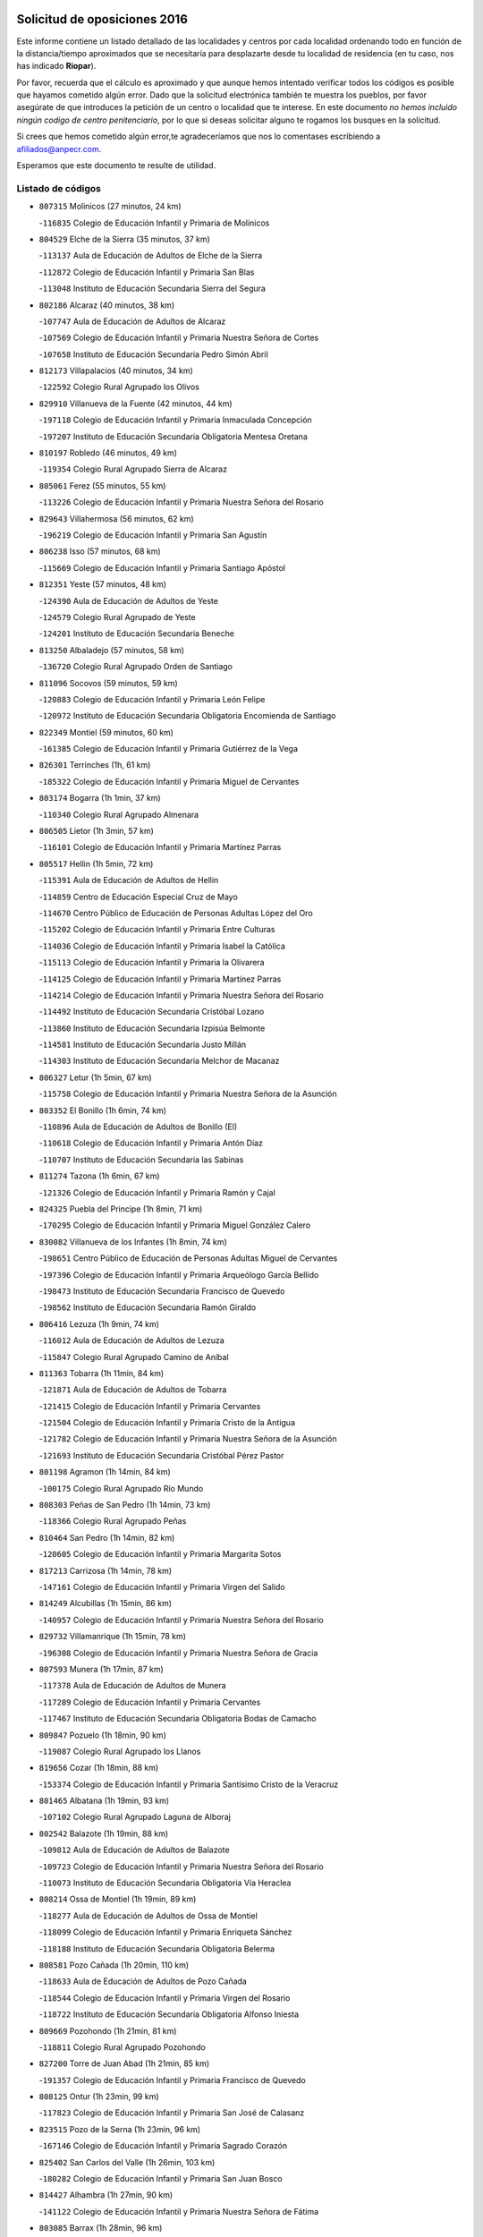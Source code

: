 

.. image:: logo.png
   :align: center

Solicitud de oposiciones 2016
======================================================

  
  
Este informe contiene un listado detallado de las localidades y centros por cada
localidad ordenando todo en función de la distancia/tiempo aproximados que se
necesitaría para desplazarte desde tu localidad de residencia (en tu caso,
nos has indicado **Riopar**).

Por favor, recuerda que el cálculo es aproximado y que aunque hemos
intentado verificar todos los códigos es posible que hayamos cometido algún
error. Dado que la solicitud electrónica también te muestra los pueblos, por
favor asegúrate de que introduces la petición de un centro o localidad que
te interese. En este documento
*no hemos incluido ningún codigo de centro penitenciario*, por lo que si deseas
solicitar alguno te rogamos los busques en la solicitud.

Si crees que hemos cometido algún error,te agradeceríamos que nos lo comentases
escribiendo a afiliados@anpecr.com.

Esperamos que este documento te resulte de utilidad.



Listado de códigos
-------------------


- ``807315`` Molinicos  (27 minutos, 24 km)

  -``116835`` Colegio de Educación Infantil y Primaria de Molinicos
    

- ``804529`` Elche de la Sierra  (35 minutos, 37 km)

  -``113137`` Aula de Educación de Adultos de Elche de la Sierra
    

  -``112872`` Colegio de Educación Infantil y Primaria San Blas
    

  -``113048`` Instituto de Educación Secundaria Sierra del Segura
    

- ``802186`` Alcaraz  (40 minutos, 38 km)

  -``107747`` Aula de Educación de Adultos de Alcaraz
    

  -``107569`` Colegio de Educación Infantil y Primaria Nuestra Señora de Cortes
    

  -``107658`` Instituto de Educación Secundaria Pedro Simón Abril
    

- ``812173`` Villapalacios  (40 minutos, 34 km)

  -``122592`` Colegio Rural Agrupado los Olivos
    

- ``829910`` Villanueva de la Fuente  (42 minutos, 44 km)

  -``197118`` Colegio de Educación Infantil y Primaria Inmaculada Concepción
    

  -``197207`` Instituto de Educación Secundaria Obligatoria Mentesa Oretana
    

- ``810197`` Robledo  (46 minutos, 49 km)

  -``119354`` Colegio Rural Agrupado Sierra de Alcaraz
    

- ``805061`` Ferez  (55 minutos, 55 km)

  -``113226`` Colegio de Educación Infantil y Primaria Nuestra Señora del Rosario
    

- ``829643`` Villahermosa  (56 minutos, 62 km)

  -``196219`` Colegio de Educación Infantil y Primaria San Agustín
    

- ``806238`` Isso  (57 minutos, 68 km)

  -``115669`` Colegio de Educación Infantil y Primaria Santiago Apóstol
    

- ``812351`` Yeste  (57 minutos, 48 km)

  -``124390`` Aula de Educación de Adultos de Yeste
    

  -``124579`` Colegio Rural Agrupado de Yeste
    

  -``124201`` Instituto de Educación Secundaria Beneche
    

- ``813250`` Albaladejo  (57 minutos, 58 km)

  -``136720`` Colegio Rural Agrupado Orden de Santiago
    

- ``811096`` Socovos  (59 minutos, 59 km)

  -``120883`` Colegio de Educación Infantil y Primaria León Felipe
    

  -``120972`` Instituto de Educación Secundaria Obligatoria Encomienda de Santiago
    

- ``822349`` Montiel  (59 minutos, 60 km)

  -``161385`` Colegio de Educación Infantil y Primaria Gutiérrez de la Vega
    

- ``826301`` Terrinches  (1h, 61 km)

  -``185322`` Colegio de Educación Infantil y Primaria Miguel de Cervantes
    

- ``803174`` Bogarra  (1h 1min, 37 km)

  -``110340`` Colegio Rural Agrupado Almenara
    

- ``806505`` Lietor  (1h 3min, 57 km)

  -``116101`` Colegio de Educación Infantil y Primaria Martínez Parras
    

- ``805517`` Hellin  (1h 5min, 72 km)

  -``115391`` Aula de Educación de Adultos de Hellin
    

  -``114859`` Centro de Educación Especial Cruz de Mayo
    

  -``114670`` Centro Público de Educación de Personas Adultas López del Oro
    

  -``115202`` Colegio de Educación Infantil y Primaria Entre Culturas
    

  -``114036`` Colegio de Educación Infantil y Primaria Isabel la Católica
    

  -``115113`` Colegio de Educación Infantil y Primaria la Olivarera
    

  -``114125`` Colegio de Educación Infantil y Primaria Martínez Parras
    

  -``114214`` Colegio de Educación Infantil y Primaria Nuestra Señora del Rosario
    

  -``114492`` Instituto de Educación Secundaria Cristóbal Lozano
    

  -``113860`` Instituto de Educación Secundaria Izpisúa Belmonte
    

  -``114581`` Instituto de Educación Secundaria Justo Millán
    

  -``114303`` Instituto de Educación Secundaria Melchor de Macanaz
    

- ``806327`` Letur  (1h 5min, 67 km)

  -``115758`` Colegio de Educación Infantil y Primaria Nuestra Señora de la Asunción
    

- ``803352`` El Bonillo  (1h 6min, 74 km)

  -``110896`` Aula de Educación de Adultos de Bonillo (El)
    

  -``110618`` Colegio de Educación Infantil y Primaria Antón Díaz
    

  -``110707`` Instituto de Educación Secundaria las Sabinas
    

- ``811274`` Tazona  (1h 6min, 67 km)

  -``121326`` Colegio de Educación Infantil y Primaria Ramón y Cajal
    

- ``824325`` Puebla del Principe  (1h 8min, 71 km)

  -``170295`` Colegio de Educación Infantil y Primaria Miguel González Calero
    

- ``830082`` Villanueva de los Infantes  (1h 8min, 74 km)

  -``198651`` Centro Público de Educación de Personas Adultas Miguel de Cervantes
    

  -``197396`` Colegio de Educación Infantil y Primaria Arqueólogo García Bellido
    

  -``198473`` Instituto de Educación Secundaria Francisco de Quevedo
    

  -``198562`` Instituto de Educación Secundaria Ramón Giraldo
    

- ``806416`` Lezuza  (1h 9min, 74 km)

  -``116012`` Aula de Educación de Adultos de Lezuza
    

  -``115847`` Colegio Rural Agrupado Camino de Aníbal
    

- ``811363`` Tobarra  (1h 11min, 84 km)

  -``121871`` Aula de Educación de Adultos de Tobarra
    

  -``121415`` Colegio de Educación Infantil y Primaria Cervantes
    

  -``121504`` Colegio de Educación Infantil y Primaria Cristo de la Antigua
    

  -``121782`` Colegio de Educación Infantil y Primaria Nuestra Señora de la Asunción
    

  -``121693`` Instituto de Educación Secundaria Cristóbal Pérez Pastor
    

- ``801198`` Agramon  (1h 14min, 84 km)

  -``100175`` Colegio Rural Agrupado Río Mundo
    

- ``808303`` Peñas de San Pedro  (1h 14min, 73 km)

  -``118366`` Colegio Rural Agrupado Peñas
    

- ``810464`` San Pedro  (1h 14min, 82 km)

  -``120605`` Colegio de Educación Infantil y Primaria Margarita Sotos
    

- ``817213`` Carrizosa  (1h 14min, 78 km)

  -``147161`` Colegio de Educación Infantil y Primaria Virgen del Salido
    

- ``814249`` Alcubillas  (1h 15min, 86 km)

  -``140957`` Colegio de Educación Infantil y Primaria Nuestra Señora del Rosario
    

- ``829732`` Villamanrique  (1h 15min, 78 km)

  -``196308`` Colegio de Educación Infantil y Primaria Nuestra Señora de Gracia
    

- ``807593`` Munera  (1h 17min, 87 km)

  -``117378`` Aula de Educación de Adultos de Munera
    

  -``117289`` Colegio de Educación Infantil y Primaria Cervantes
    

  -``117467`` Instituto de Educación Secundaria Obligatoria Bodas de Camacho
    

- ``809847`` Pozuelo  (1h 18min, 90 km)

  -``119087`` Colegio Rural Agrupado los Llanos
    

- ``819656`` Cozar  (1h 18min, 88 km)

  -``153374`` Colegio de Educación Infantil y Primaria Santísimo Cristo de la Veracruz
    

- ``801465`` Albatana  (1h 19min, 93 km)

  -``107102`` Colegio Rural Agrupado Laguna de Alboraj
    

- ``802542`` Balazote  (1h 19min, 88 km)

  -``109812`` Aula de Educación de Adultos de Balazote
    

  -``109723`` Colegio de Educación Infantil y Primaria Nuestra Señora del Rosario
    

  -``110073`` Instituto de Educación Secundaria Obligatoria Vía Heraclea
    

- ``808214`` Ossa de Montiel  (1h 19min, 89 km)

  -``118277`` Aula de Educación de Adultos de Ossa de Montiel
    

  -``118099`` Colegio de Educación Infantil y Primaria Enriqueta Sánchez
    

  -``118188`` Instituto de Educación Secundaria Obligatoria Belerma
    

- ``808581`` Pozo Cañada  (1h 20min, 110 km)

  -``118633`` Aula de Educación de Adultos de Pozo Cañada
    

  -``118544`` Colegio de Educación Infantil y Primaria Virgen del Rosario
    

  -``118722`` Instituto de Educación Secundaria Obligatoria Alfonso Iniesta
    

- ``809669`` Pozohondo  (1h 21min, 81 km)

  -``118811`` Colegio Rural Agrupado Pozohondo
    

- ``827200`` Torre de Juan Abad  (1h 21min, 85 km)

  -``191357`` Colegio de Educación Infantil y Primaria Francisco de Quevedo
    

- ``808125`` Ontur  (1h 23min, 99 km)

  -``117823`` Colegio de Educación Infantil y Primaria San José de Calasanz
    

- ``823515`` Pozo de la Serna  (1h 23min, 96 km)

  -``167146`` Colegio de Educación Infantil y Primaria Sagrado Corazón
    

- ``825402`` San Carlos del Valle  (1h 26min, 103 km)

  -``180282`` Colegio de Educación Infantil y Primaria San Juan Bosco
    

- ``814427`` Alhambra  (1h 27min, 90 km)

  -``141122`` Colegio de Educación Infantil y Primaria Nuestra Señora de Fátima
    

- ``803085`` Barrax  (1h 28min, 96 km)

  -``110251`` Aula de Educación de Adultos de Barrax
    

  -``110162`` Colegio de Educación Infantil y Primaria Benjamín Palencia
    

- ``810553`` Santa Ana  (1h 28min, 103 km)

  -``120794`` Colegio de Educación Infantil y Primaria Pedro Simón Abril
    

- ``810375`` El Salobral  (1h 29min, 92 km)

  -``120516`` Colegio de Educación Infantil y Primaria Príncipe Felipe
    

- ``826212`` La Solana  (1h 29min, 107 km)

  -``184245`` Colegio de Educación Infantil y Primaria el Humilladero
    

  -``184067`` Colegio de Educación Infantil y Primaria el Santo
    

  -``185233`` Colegio de Educación Infantil y Primaria Federico Romero
    

  -``184334`` Colegio de Educación Infantil y Primaria Javier Paulino Pérez
    

  -``185055`` Colegio de Educación Infantil y Primaria la Moheda
    

  -``183346`` Colegio de Educación Infantil y Primaria Romero Peña
    

  -``183257`` Colegio de Educación Infantil y Primaria Sagrado Corazón
    

  -``185144`` Instituto de Educación Secundaria Clara Campoamor
    

  -``184156`` Instituto de Educación Secundaria Modesto Navarro
    

- ``825224`` Ruidera  (1h 30min, 104 km)

  -``180004`` Colegio de Educación Infantil y Primaria Juan Aguilar Molina
    

- ``805150`` Fuente-Alamo  (1h 32min, 110 km)

  -``113593`` Aula de Educación de Adultos de Fuente-Alamo
    

  -``113315`` Colegio de Educación Infantil y Primaria Don Quijote y Sancho
    

  -``113404`` Instituto de Educación Secundaria Miguel de Cervantes
    

- ``828655`` Valdepeñas  (1h 32min, 109 km)

  -``195131`` Centro de Educación Especial María Luisa Navarro Margati
    

  -``194232`` Centro Público de Educación de Personas Adultas Francisco de Quevedo
    

  -``192256`` Colegio de Educación Infantil y Primaria Jesús Baeza
    

  -``193066`` Colegio de Educación Infantil y Primaria Jesús Castillo
    

  -``192345`` Colegio de Educación Infantil y Primaria Lorenzo Medina
    

  -``193155`` Colegio de Educación Infantil y Primaria Lucero
    

  -``193244`` Colegio de Educación Infantil y Primaria Luis Palacios
    

  -``194143`` Colegio de Educación Infantil y Primaria Maestro Juan Alcaide
    

  -``193333`` Instituto de Educación Secundaria Bernardo de Balbuena
    

  -``194321`` Instituto de Educación Secundaria Francisco Nieva
    

  -``194054`` Instituto de Educación Secundaria Gregorio Prieto
    

- ``804340`` Chinchilla de Monte-Aragon  (1h 34min, 125 km)

  -``112783`` Aula de Educación de Adultos de Chinchilla de Monte-Aragon
    

  -``112505`` Colegio de Educación Infantil y Primaria Alcalde Galindo
    

  -``112694`` Instituto de Educación Secundaria Obligatoria Cinxella
    

- ``808492`` Petrola  (1h 34min, 116 km)

  -``118455`` Colegio Rural Agrupado Laguna de Pétrola
    

- ``801287`` Aguas Nuevas  (1h 35min, 98 km)

  -``100264`` Colegio de Educación Infantil y Primaria San Isidro Labrador
    

  -``100353`` Instituto de Educación Secundaria Pinar de Salomón
    

- ``822071`` Membrilla  (1h 35min, 116 km)

  -``157882`` Aula de Educación de Adultos de Membrilla
    

  -``157793`` Colegio de Educación Infantil y Primaria San José de Calasanz
    

  -``157604`` Colegio de Educación Infantil y Primaria Virgen del Espino
    

  -``159958`` Instituto de Educación Secundaria Marmaria
    

- ``817491`` Castellar de Santiago  (1h 36min, 105 km)

  -``147439`` Colegio de Educación Infantil y Primaria San Juan de Ávila
    

- ``801376`` Albacete  (1h 41min, 117 km)

  -``106848`` Aula de Educación de Adultos de Albacete
    

  -``103873`` Centro de Educación Especial Eloy Camino
    

  -``104049`` Centro Público de Educación de Personas Adultas los Llanos
    

  -``103695`` Colegio de Educación Infantil y Primaria Ana Soto
    

  -``103239`` Colegio de Educación Infantil y Primaria Antonio Machado
    

  -``103417`` Colegio de Educación Infantil y Primaria Benjamín Palencia
    

  -``100442`` Colegio de Educación Infantil y Primaria Carlos V
    

  -``103328`` Colegio de Educación Infantil y Primaria Castilla-la Mancha
    

  -``100620`` Colegio de Educación Infantil y Primaria Cervantes
    

  -``100531`` Colegio de Educación Infantil y Primaria Cristóbal Colón
    

  -``100809`` Colegio de Educación Infantil y Primaria Cristóbal Valera
    

  -``100998`` Colegio de Educación Infantil y Primaria Diego Velázquez
    

  -``101074`` Colegio de Educación Infantil y Primaria Doctor Fleming
    

  -``103506`` Colegio de Educación Infantil y Primaria Federico Mayor Zaragoza
    

  -``105493`` Colegio de Educación Infantil y Primaria Feria-Isabel Bonal
    

  -``106570`` Colegio de Educación Infantil y Primaria Francisco Giner de los Ríos
    

  -``106203`` Colegio de Educación Infantil y Primaria Gloria Fuertes
    

  -``101252`` Colegio de Educación Infantil y Primaria Inmaculada Concepción
    

  -``105037`` Colegio de Educación Infantil y Primaria José Prat García
    

  -``105215`` Colegio de Educación Infantil y Primaria José Salustiano Serna
    

  -``106114`` Colegio de Educación Infantil y Primaria la Paz
    

  -``101341`` Colegio de Educación Infantil y Primaria María de los Llanos Martínez
    

  -``104316`` Colegio de Educación Infantil y Primaria Parque Sur
    

  -``104227`` Colegio de Educación Infantil y Primaria Pedro Simón Abril
    

  -``101430`` Colegio de Educación Infantil y Primaria Príncipe Felipe
    

  -``101619`` Colegio de Educación Infantil y Primaria Reina Sofía
    

  -``104594`` Colegio de Educación Infantil y Primaria San Antón
    

  -``101708`` Colegio de Educación Infantil y Primaria San Fernando
    

  -``101897`` Colegio de Educación Infantil y Primaria San Fulgencio
    

  -``104138`` Colegio de Educación Infantil y Primaria San Pablo
    

  -``101163`` Colegio de Educación Infantil y Primaria Severo Ochoa
    

  -``104772`` Colegio de Educación Infantil y Primaria Villacerrada
    

  -``102062`` Colegio de Educación Infantil y Primaria Virgen de los Llanos
    

  -``105126`` Instituto de Educación Secundaria Al-Basit
    

  -``102240`` Instituto de Educación Secundaria Alto de los Molinos
    

  -``103784`` Instituto de Educación Secundaria Amparo Sanz
    

  -``102607`` Instituto de Educación Secundaria Andrés de Vandelvira
    

  -``102429`` Instituto de Educación Secundaria Bachiller Sabuco
    

  -``104683`` Instituto de Educación Secundaria Diego de Siloé
    

  -``102796`` Instituto de Educación Secundaria Don Bosco
    

  -``105760`` Instituto de Educación Secundaria Federico García Lorca
    

  -``105304`` Instituto de Educación Secundaria Julio Rey Pastor
    

  -``104405`` Instituto de Educación Secundaria Leonardo Da Vinci
    

  -``102151`` Instituto de Educación Secundaria los Olmos
    

  -``102885`` Instituto de Educación Secundaria Parque Lineal
    

  -``105582`` Instituto de Educación Secundaria Ramón y Cajal
    

  -``102518`` Instituto de Educación Secundaria Tomás Navarro Tomás
    

  -``103050`` Instituto de Educación Secundaria Universidad Laboral
    

  -``106759`` Sección de Instituto de Educación Secundaria de Albacete
    

- ``803530`` Casas de Juan Nuñez  (1h 41min, 117 km)

  -``111061`` Colegio de Educación Infantil y Primaria San Pedro Apóstol
    

- ``812262`` Villarrobledo  (1h 41min, 117 km)

  -``123580`` Centro Público de Educación de Personas Adultas Alonso Quijano
    

  -``124112`` Colegio de Educación Infantil y Primaria Barranco Cafetero
    

  -``123769`` Colegio de Educación Infantil y Primaria Diego Requena
    

  -``122681`` Colegio de Educación Infantil y Primaria Don Francisco Giner de los Ríos
    

  -``122770`` Colegio de Educación Infantil y Primaria Graciano Atienza
    

  -``123035`` Colegio de Educación Infantil y Primaria Jiménez de Córdoba
    

  -``123302`` Colegio de Educación Infantil y Primaria Virgen de la Caridad
    

  -``123124`` Colegio de Educación Infantil y Primaria Virrey Morcillo
    

  -``124023`` Instituto de Educación Secundaria Cencibel
    

  -``123491`` Instituto de Educación Secundaria Octavio Cuartero
    

  -``123213`` Instituto de Educación Secundaria Virrey Morcillo
    

- ``821539`` Manzanares  (1h 41min, 123 km)

  -``157426`` Centro Público de Educación de Personas Adultas San Blas
    

  -``156894`` Colegio de Educación Infantil y Primaria Altagracia
    

  -``156705`` Colegio de Educación Infantil y Primaria Divina Pastora
    

  -``157515`` Colegio de Educación Infantil y Primaria Enrique Tierno Galván
    

  -``157337`` Colegio de Educación Infantil y Primaria la Candelaria
    

  -``157248`` Instituto de Educación Secundaria Azuer
    

  -``157159`` Instituto de Educación Secundaria Pedro Álvarez Sotomayor
    

- ``807404`` Montealegre del Castillo  (1h 42min, 125 km)

  -``117000`` Colegio de Educación Infantil y Primaria Virgen de Consolación
    

- ``826034`` Santa Cruz de Mudela  (1h 43min, 128 km)

  -``181270`` Aula de Educación de Adultos de Santa Cruz de Mudela
    

  -``181092`` Colegio de Educación Infantil y Primaria Cervantes
    

  -``181181`` Instituto de Educación Secundaria Máximo Laguna
    

- ``827489`` Torrenueva  (1h 44min, 125 km)

  -``192078`` Colegio de Educación Infantil y Primaria Santiago el Mayor
    

- ``805428`` La Gineta  (1h 45min, 133 km)

  -``113771`` Colegio de Educación Infantil y Primaria Mariano Munera
    

- ``818201`` Consolacion  (1h 45min, 129 km)

  -``153007`` Colegio de Educación Infantil y Primaria Virgen de Consolación
    

- ``807226`` Minaya  (1h 46min, 118 km)

  -``116746`` Colegio de Educación Infantil y Primaria Diego Ciller Montoya
    

- ``810286`` La Roda  (1h 46min, 126 km)

  -``120338`` Aula de Educación de Adultos de Roda (La)
    

  -``119443`` Colegio de Educación Infantil y Primaria José Antonio
    

  -``119532`` Colegio de Educación Infantil y Primaria Juan Ramón Ramírez
    

  -``120249`` Colegio de Educación Infantil y Primaria Miguel Hernández
    

  -``120060`` Colegio de Educación Infantil y Primaria Tomás Navarro Tomás
    

  -``119621`` Instituto de Educación Secundaria Doctor Alarcón Santón
    

  -``119710`` Instituto de Educación Secundaria Maestro Juan Rubio
    

- ``821172`` Llanos del Caudillo  (1h 46min, 136 km)

  -``156071`` Colegio de Educación Infantil y Primaria el Oasis
    

- ``822438`` Moral de Calatrava  (1h 47min, 131 km)

  -``162373`` Aula de Educación de Adultos de Moral de Calatrava
    

  -``162006`` Colegio de Educación Infantil y Primaria Agustín Sanz
    

  -``162195`` Colegio de Educación Infantil y Primaria Manuel Clemente
    

  -``162284`` Instituto de Educación Secundaria Peñalba
    

- ``806149`` Higueruela  (1h 48min, 135 km)

  -``115480`` Colegio Rural Agrupado los Molinos
    

- ``803263`` Bonete  (1h 49min, 135 km)

  -``110529`` Colegio de Educación Infantil y Primaria Pablo Picasso
    

- ``811452`` Valdeganga  (1h 49min, 157 km)

  -``122047`` Colegio Rural Agrupado Nuestra Señora del Rosario
    

- ``815237`` Almuradiel  (1h 50min, 141 km)

  -``143298`` Colegio de Educación Infantil y Primaria Santiago Apóstol
    

- ``836577`` El Provencio  (1h 50min, 134 km)

  -``225553`` Aula de Educación de Adultos de Provencio (El)
    

  -``225375`` Colegio de Educación Infantil y Primaria Infanta Cristina
    

  -``225464`` Instituto de Educación Secundaria Obligatoria Tomás de la Fuente Jurado
    

- ``815415`` Argamasilla de Alba  (1h 51min, 135 km)

  -``143743`` Aula de Educación de Adultos de Argamasilla de Alba
    

  -``143654`` Colegio de Educación Infantil y Primaria Azorín
    

  -``143476`` Colegio de Educación Infantil y Primaria Divino Maestro
    

  -``143565`` Colegio de Educación Infantil y Primaria Nuestra Señora de Peñarroya
    

  -``143832`` Instituto de Educación Secundaria Vicente Cano
    

- ``826490`` Tomelloso  (1h 51min, 136 km)

  -``188753`` Centro de Educación Especial Ponce de León
    

  -``189652`` Centro Público de Educación de Personas Adultas Simienza
    

  -``189563`` Colegio de Educación Infantil y Primaria Almirante Topete
    

  -``186221`` Colegio de Educación Infantil y Primaria Carmelo Cortés
    

  -``186310`` Colegio de Educación Infantil y Primaria Doña Crisanta
    

  -``188575`` Colegio de Educación Infantil y Primaria Embajadores
    

  -``190369`` Colegio de Educación Infantil y Primaria Felix Grande
    

  -``187031`` Colegio de Educación Infantil y Primaria José Antonio
    

  -``186132`` Colegio de Educación Infantil y Primaria José María del Moral
    

  -``186043`` Colegio de Educación Infantil y Primaria Miguel de Cervantes
    

  -``188842`` Colegio de Educación Infantil y Primaria San Antonio
    

  -``188664`` Colegio de Educación Infantil y Primaria San Isidro
    

  -``188486`` Colegio de Educación Infantil y Primaria San José de Calasanz
    

  -``190091`` Colegio de Educación Infantil y Primaria Virgen de las Viñas
    

  -``189830`` Instituto de Educación Secundaria Airén
    

  -``190180`` Instituto de Educación Secundaria Alto Guadiana
    

  -``187120`` Instituto de Educación Secundaria Eladio Cabañero
    

  -``187309`` Instituto de Educación Secundaria Francisco García Pavón
    

- ``807137`` Mahora  (1h 52min, 142 km)

  -``116657`` Colegio de Educación Infantil y Primaria Nuestra Señora de Gracia
    

- ``830260`` Villarta de San Juan  (1h 52min, 147 km)

  -``199828`` Colegio de Educación Infantil y Primaria Nuestra Señora de la Paz
    

- ``837387`` San Clemente  (1h 52min, 136 km)

  -``226452`` Centro Público de Educación de Personas Adultas Campos del Záncara
    

  -``226274`` Colegio de Educación Infantil y Primaria Rafael López de Haro
    

  -``226363`` Instituto de Educación Secundaria Diego Torrente Pérez
    

- ``808036`` Nerpio  (1h 53min, 86 km)

  -``117734`` Aula de Educación de Adultos de Nerpio
    

  -``117556`` Colegio Rural Agrupado Río Taibilla
    

  -``117645`` Sección de Instituto de Educación Secundaria de Nerpio
    

- ``826123`` Socuellamos  (1h 54min, 120 km)

  -``183168`` Aula de Educación de Adultos de Socuellamos
    

  -``183079`` Colegio de Educación Infantil y Primaria Carmen Arias
    

  -``182269`` Colegio de Educación Infantil y Primaria el Coso
    

  -``182080`` Colegio de Educación Infantil y Primaria Gerardo Martínez
    

  -``182358`` Instituto de Educación Secundaria Fernando de Mena
    

- ``819745`` Daimiel  (1h 55min, 151 km)

  -``154273`` Centro Público de Educación de Personas Adultas Miguel de Cervantes
    

  -``154362`` Colegio de Educación Infantil y Primaria Albuera
    

  -``154184`` Colegio de Educación Infantil y Primaria Calatrava
    

  -``153552`` Colegio de Educación Infantil y Primaria Infante Don Felipe
    

  -``153641`` Colegio de Educación Infantil y Primaria la Espinosa
    

  -``153463`` Colegio de Educación Infantil y Primaria San Isidro
    

  -``154095`` Instituto de Educación Secundaria Juan D&#39;Opazo
    

  -``153730`` Instituto de Educación Secundaria Ojos del Guadiana
    

- ``830449`` Viso del Marques  (1h 55min, 147 km)

  -``199917`` Colegio de Educación Infantil y Primaria Nuestra Señora del Valle
    

  -``200072`` Instituto de Educación Secundaria los Batanes
    

- ``811185`` Tarazona de la Mancha  (1h 56min, 135 km)

  -``121237`` Aula de Educación de Adultos de Tarazona de la Mancha
    

  -``121059`` Colegio de Educación Infantil y Primaria Eduardo Sanchiz
    

  -``121148`` Instituto de Educación Secundaria José Isbert
    

- ``818023`` Cinco Casas  (1h 56min, 148 km)

  -``147617`` Colegio Rural Agrupado Alciares
    

- ``807048`` Madrigueras  (1h 57min, 146 km)

  -``116568`` Aula de Educación de Adultos de Madrigueras
    

  -``116290`` Colegio de Educación Infantil y Primaria Constitución Española
    

  -``116479`` Instituto de Educación Secundaria Río Júcar
    

- ``811541`` Villalgordo del Júcar  (1h 57min, 142 km)

  -``122136`` Colegio de Educación Infantil y Primaria San Roque
    

- ``815326`` Arenas de San Juan  (1h 57min, 154 km)

  -``143387`` Colegio Rural Agrupado de Arenas de San Juan
    

- ``833057`` Casas de Fernando Alonso  (1h 57min, 128 km)

  -``216287`` Colegio Rural Agrupado Tomás y Valiente
    

- ``816225`` Bolaños de Calatrava  (1h 59min, 148 km)

  -``145274`` Aula de Educación de Adultos de Bolaños de Calatrava
    

  -``144731`` Colegio de Educación Infantil y Primaria Arzobispo Calzado
    

  -``144642`` Colegio de Educación Infantil y Primaria Fernando III el Santo
    

  -``145185`` Colegio de Educación Infantil y Primaria Molino de Viento
    

  -``144820`` Colegio de Educación Infantil y Primaria Virgen del Monte
    

  -``145096`` Instituto de Educación Secundaria Berenguela de Castilla
    

- ``820273`` Granatula de Calatrava  (1h 59min, 145 km)

  -``155083`` Colegio de Educación Infantil y Primaria Nuestra Señora Oreto y Zuqueca
    

- ``827111`` Torralba de Calatrava  (1h 59min, 160 km)

  -``191268`` Colegio de Educación Infantil y Primaria Cristo del Consuelo
    

- ``804251`` Cenizate  (2h, 155 km)

  -``112416`` Aula de Educación de Adultos de Cenizate
    

  -``112327`` Colegio Rural Agrupado Pinares de la Manchuela
    

- ``832514`` Casas de Benitez  (2h, 147 km)

  -``216198`` Colegio Rural Agrupado Molinos del Júcar
    

- ``837565`` Sisante  (2h, 153 km)

  -``226630`` Colegio de Educación Infantil y Primaria Fernández Turégano
    

  -``226819`` Instituto de Educación Secundaria Obligatoria Camino Romano
    

- ``802275`` Almansa  (2h 1min, 148 km)

  -``108468`` Centro Público de Educación de Personas Adultas Castillo de Almansa
    

  -``108646`` Colegio de Educación Infantil y Primaria Claudio Sánchez Albornoz
    

  -``107836`` Colegio de Educación Infantil y Primaria Duque de Alba
    

  -``109189`` Colegio de Educación Infantil y Primaria José Lloret Talens
    

  -``109278`` Colegio de Educación Infantil y Primaria Miguel Pinilla
    

  -``108190`` Colegio de Educación Infantil y Primaria Nuestra Señora de Belén
    

  -``108001`` Colegio de Educación Infantil y Primaria Príncipe de Asturias
    

  -``108557`` Instituto de Educación Secundaria Escultor José Luis Sánchez
    

  -``109367`` Instituto de Educación Secundaria Herminio Almendros
    

  -``108379`` Instituto de Educación Secundaria José Conde García
    

- ``816592`` Calzada de Calatrava  (2h 1min, 152 km)

  -``146084`` Aula de Educación de Adultos de Calzada de Calatrava
    

  -``145630`` Colegio de Educación Infantil y Primaria Ignacio de Loyola
    

  -``145541`` Colegio de Educación Infantil y Primaria Santa Teresa de Jesús
    

  -``145819`` Instituto de Educación Secundaria Eduardo Valencia
    

- ``836399`` Las Pedroñeras  (2h 1min, 147 km)

  -``225008`` Aula de Educación de Adultos de Pedroñeras (Las)
    

  -``224743`` Colegio de Educación Infantil y Primaria Adolfo Martínez Chicano
    

  -``224832`` Instituto de Educación Secundaria Fray Luis de León
    

- ``805339`` Fuentealbilla  (2h 2min, 159 km)

  -``113682`` Colegio de Educación Infantil y Primaria Cristo del Valle
    

- ``817124`` Carrion de Calatrava  (2h 2min, 167 km)

  -``147072`` Colegio de Educación Infantil y Primaria Nuestra Señora de la Encarnación
    

- ``833146`` Casasimarro  (2h 2min, 149 km)

  -``216465`` Aula de Educación de Adultos de Casasimarro
    

  -``216376`` Colegio de Educación Infantil y Primaria Luis de Mateo
    

  -``216554`` Instituto de Educación Secundaria Obligatoria Publio López Mondejar
    

- ``835033`` Las Mesas  (2h 2min, 139 km)

  -``222856`` Aula de Educación de Adultos de Mesas (Las)
    

  -``222767`` Colegio de Educación Infantil y Primaria Hermanos Amorós Fernández
    

  -``223021`` Instituto de Educación Secundaria Obligatoria de Mesas (Las)
    

- ``804162`` Caudete  (2h 3min, 159 km)

  -``112149`` Aula de Educación de Adultos de Caudete
    

  -``111517`` Colegio de Educación Infantil y Primaria Alcázar y Serrano
    

  -``111795`` Colegio de Educación Infantil y Primaria el Paseo
    

  -``111884`` Colegio de Educación Infantil y Primaria Gloria Fuertes
    

  -``111606`` Instituto de Educación Secundaria Pintor Rafael Requena
    

- ``830538`` La Alberca de Zancara  (2h 3min, 156 km)

  -``214578`` Colegio Rural Agrupado Jorge Manrique
    

- ``836110`` El Pedernoso  (2h 3min, 163 km)

  -``224654`` Colegio de Educación Infantil y Primaria Juan Gualberto Avilés
    

- ``802364`` Alpera  (2h 4min, 160 km)

  -``109634`` Aula de Educación de Adultos de Alpera
    

  -``109456`` Colegio de Educación Infantil y Primaria Vera Cruz
    

  -``109545`` Instituto de Educación Secundaria Obligatoria Pascual Serrano
    

- ``815059`` Almagro  (2h 4min, 149 km)

  -``142577`` Aula de Educación de Adultos de Almagro
    

  -``142021`` Colegio de Educación Infantil y Primaria Diego de Almagro
    

  -``141856`` Colegio de Educación Infantil y Primaria Miguel de Cervantes Saavedra
    

  -``142488`` Colegio de Educación Infantil y Primaria Paseo Viejo de la Florida
    

  -``142110`` Instituto de Educación Secundaria Antonio Calvín
    

  -``142399`` Instituto de Educación Secundaria Clavero Fernández de Córdoba
    

- ``820362`` Herencia  (2h 4min, 171 km)

  -``155350`` Aula de Educación de Adultos de Herencia
    

  -``155172`` Colegio de Educación Infantil y Primaria Carrasco Alcalde
    

  -``155261`` Instituto de Educación Secundaria Hermógenes Rodríguez
    

- ``828744`` Valenzuela de Calatrava  (2h 4min, 153 km)

  -``195220`` Colegio de Educación Infantil y Primaria Nuestra Señora del Rosario
    

- ``837109`` Quintanar del Rey  (2h 4min, 164 km)

  -``225820`` Aula de Educación de Adultos de Quintanar del Rey
    

  -``226096`` Colegio de Educación Infantil y Primaria Paula Soler Sanchiz
    

  -``225642`` Colegio de Educación Infantil y Primaria Valdemembra
    

  -``225731`` Instituto de Educación Secundaria Fernando de los Ríos
    

- ``840258`` Villagarcia del Llano  (2h 4min, 145 km)

  -``230044`` Colegio de Educación Infantil y Primaria Virrey Núñez de Haro
    

- ``801009`` Abengibre  (2h 5min, 161 km)

  -``100086`` Aula de Educación de Adultos de Abengibre
    

- ``822160`` Miguelturra  (2h 6min, 173 km)

  -``161107`` Aula de Educación de Adultos de Miguelturra
    

  -``161018`` Colegio de Educación Infantil y Primaria Benito Pérez Galdós
    

  -``161296`` Colegio de Educación Infantil y Primaria Clara Campoamor
    

  -``160119`` Colegio de Educación Infantil y Primaria el Pradillo
    

  -``160208`` Colegio de Educación Infantil y Primaria Santísimo Cristo de la Misericordia
    

  -``160397`` Instituto de Educación Secundaria Campo de Calatrava
    

- ``830171`` Villarrubia de los Ojos  (2h 6min, 167 km)

  -``199739`` Aula de Educación de Adultos de Villarrubia de los Ojos
    

  -``198740`` Colegio de Educación Infantil y Primaria Rufino Blanco
    

  -``199461`` Colegio de Educación Infantil y Primaria Virgen de la Sierra
    

  -``199550`` Instituto de Educación Secundaria Guadiana
    

- ``834590`` Ledaña  (2h 6min, 162 km)

  -``222678`` Colegio de Educación Infantil y Primaria San Roque
    

- ``824058`` Pozuelo de Calatrava  (2h 7min, 159 km)

  -``167324`` Aula de Educación de Adultos de Pozuelo de Calatrava
    

  -``167235`` Colegio de Educación Infantil y Primaria José María de la Fuente
    

- ``814338`` Aldea del Rey  (2h 8min, 158 km)

  -``141033`` Colegio de Educación Infantil y Primaria Maestro Navas
    

- ``818112`` Ciudad Real  (2h 8min, 176 km)

  -``150677`` Centro de Educación Especial Puerta de Santa María
    

  -``151665`` Centro Público de Educación de Personas Adultas Antonio Gala
    

  -``147706`` Colegio de Educación Infantil y Primaria Alcalde José Cruz Prado
    

  -``152742`` Colegio de Educación Infantil y Primaria Alcalde José Maestro
    

  -``150032`` Colegio de Educación Infantil y Primaria Ángel Andrade
    

  -``151020`` Colegio de Educación Infantil y Primaria Carlos Eraña
    

  -``152019`` Colegio de Educación Infantil y Primaria Carlos Vázquez
    

  -``149960`` Colegio de Educación Infantil y Primaria Ciudad Jardín
    

  -``152386`` Colegio de Educación Infantil y Primaria Cristóbal Colón
    

  -``152831`` Colegio de Educación Infantil y Primaria Don Quijote
    

  -``150121`` Colegio de Educación Infantil y Primaria Dulcinea del Toboso
    

  -``152108`` Colegio de Educación Infantil y Primaria Ferroviario
    

  -``150499`` Colegio de Educación Infantil y Primaria Jorge Manrique
    

  -``150210`` Colegio de Educación Infantil y Primaria José María de la Fuente
    

  -``151487`` Colegio de Educación Infantil y Primaria Juan Alcaide
    

  -``152653`` Colegio de Educación Infantil y Primaria María de Pacheco
    

  -``151398`` Colegio de Educación Infantil y Primaria Miguel de Cervantes
    

  -``147895`` Colegio de Educación Infantil y Primaria Pérez Molina
    

  -``150588`` Colegio de Educación Infantil y Primaria Pío XII
    

  -``152564`` Colegio de Educación Infantil y Primaria Santo Tomás de Villanueva Nº 16
    

  -``152475`` Instituto de Educación Secundaria Atenea
    

  -``151576`` Instituto de Educación Secundaria Hernán Pérez del Pulgar
    

  -``150766`` Instituto de Educación Secundaria Maestre de Calatrava
    

  -``150855`` Instituto de Educación Secundaria Maestro Juan de Ávila
    

  -``150944`` Instituto de Educación Secundaria Santa María de Alarcos
    

  -``152297`` Instituto de Educación Secundaria Torreón del Alcázar
    

- ``821350`` Malagon  (2h 8min, 174 km)

  -``156616`` Aula de Educación de Adultos de Malagon
    

  -``156349`` Colegio de Educación Infantil y Primaria Cañada Real
    

  -``156438`` Colegio de Educación Infantil y Primaria Santa Teresa
    

  -``156527`` Instituto de Educación Secundaria Estados del Duque
    

- ``834045`` Honrubia  (2h 8min, 170 km)

  -``221134`` Colegio Rural Agrupado los Girasoles
    

- ``865372`` Madridejos  (2h 8min, 178 km)

  -``296027`` Aula de Educación de Adultos de Madridejos
    

  -``296116`` Centro de Educación Especial Mingoliva
    

  -``295128`` Colegio de Educación Infantil y Primaria Garcilaso de la Vega
    

  -``295306`` Colegio de Educación Infantil y Primaria Santa Ana
    

  -``295217`` Instituto de Educación Secundaria Valdehierro
    

- ``813439`` Alcazar de San Juan  (2h 9min, 167 km)

  -``137808`` Centro Público de Educación de Personas Adultas Enrique Tierno Galván
    

  -``137719`` Colegio de Educación Infantil y Primaria Alces
    

  -``137085`` Colegio de Educación Infantil y Primaria el Santo
    

  -``140223`` Colegio de Educación Infantil y Primaria Gloria Fuertes
    

  -``140401`` Colegio de Educación Infantil y Primaria Jardín de Arena
    

  -``137263`` Colegio de Educación Infantil y Primaria Jesús Ruiz de la Fuente
    

  -``137174`` Colegio de Educación Infantil y Primaria Juan de Austria
    

  -``139973`` Colegio de Educación Infantil y Primaria Pablo Ruiz Picasso
    

  -``137352`` Colegio de Educación Infantil y Primaria Santa Clara
    

  -``137530`` Instituto de Educación Secundaria Juan Bosco
    

  -``140045`` Instituto de Educación Secundaria María Zambrano
    

  -``137441`` Instituto de Educación Secundaria Miguel de Cervantes Saavedra
    

- ``822527`` Pedro Muñoz  (2h 9min, 143 km)

  -``164082`` Aula de Educación de Adultos de Pedro Muñoz
    

  -``164171`` Colegio de Educación Infantil y Primaria Hospitalillo
    

  -``163272`` Colegio de Educación Infantil y Primaria Maestro Juan de Ávila
    

  -``163094`` Colegio de Educación Infantil y Primaria María Luisa Cañas
    

  -``163183`` Colegio de Educación Infantil y Primaria Nuestra Señora de los Ángeles
    

  -``163361`` Instituto de Educación Secundaria Isabel Martínez Buendía
    

- ``823337`` Poblete  (2h 9min, 182 km)

  -``166158`` Colegio de Educación Infantil y Primaria la Alameda
    

- ``856006`` Camuñas  (2h 9min, 181 km)

  -``277308`` Colegio de Educación Infantil y Primaria Cardenal Cisneros
    

- ``907301`` Villafranca de los Caballeros  (2h 9min, 177 km)

  -``321587`` Colegio de Educación Infantil y Primaria Miguel de Cervantes
    

  -``321676`` Instituto de Educación Secundaria Obligatoria la Falcata
    

- ``801554`` Alborea  (2h 10min, 173 km)

  -``107291`` Colegio Rural Agrupado la Manchuela
    

- ``803441`` Carcelen  (2h 10min, 177 km)

  -``110985`` Colegio Rural Agrupado los Almendros
    

- ``804073`` Casas-Ibañez  (2h 10min, 173 km)

  -``111428`` Centro Público de Educación de Personas Adultas la Manchuela
    

  -``111150`` Colegio de Educación Infantil y Primaria San Agustín
    

  -``111339`` Instituto de Educación Secundaria Bonifacio Sotos
    

- ``812084`` Villamalea  (2h 10min, 166 km)

  -``122314`` Aula de Educación de Adultos de Villamalea
    

  -``122225`` Colegio de Educación Infantil y Primaria Ildefonso Navarro
    

  -``122403`` Instituto de Educación Secundaria Obligatoria Río Cabriel
    

- ``831348`` Belmonte  (2h 10min, 171 km)

  -``214756`` Colegio de Educación Infantil y Primaria Fray Luis de León
    

  -``214845`` Instituto de Educación Secundaria San Juan del Castillo
    

- ``841157`` Villanueva de la Jara  (2h 10min, 157 km)

  -``230778`` Colegio de Educación Infantil y Primaria Hermenegildo Moreno
    

  -``230867`` Instituto de Educación Secundaria Obligatoria de Villanueva de la Jara
    

- ``859893`` Consuegra  (2h 10min, 181 km)

  -``285130`` Centro Público de Educación de Personas Adultas Castillo de Consuegra
    

  -``284320`` Colegio de Educación Infantil y Primaria Miguel de Cervantes
    

  -``284231`` Colegio de Educación Infantil y Primaria Santísimo Cristo de la Vera Cruz
    

  -``285041`` Instituto de Educación Secundaria Consaburum
    

- ``817035`` Campo de Criptana  (2h 11min, 167 km)

  -``146807`` Aula de Educación de Adultos de Campo de Criptana
    

  -``146629`` Colegio de Educación Infantil y Primaria Domingo Miras
    

  -``146351`` Colegio de Educación Infantil y Primaria Sagrado Corazón
    

  -``146262`` Colegio de Educación Infantil y Primaria Virgen de Criptana
    

  -``146173`` Colegio de Educación Infantil y Primaria Virgen de la Paz
    

  -``146440`` Instituto de Educación Secundaria Isabel Perillán y Quirós
    

- ``834312`` Iniesta  (2h 12min, 170 km)

  -``222211`` Aula de Educación de Adultos de Iniesta
    

  -``222122`` Colegio de Educación Infantil y Primaria María Jover
    

  -``222033`` Instituto de Educación Secundaria Cañada de la Encina
    

- ``802097`` Alcala del Jucar  (2h 14min, 185 km)

  -``107380`` Colegio Rural Agrupado Ribera del Júcar
    

- ``820184`` Fuente el Fresno  (2h 14min, 183 km)

  -``154818`` Colegio de Educación Infantil y Primaria Miguel Delibes
    

- ``835300`` Mota del Cuervo  (2h 14min, 175 km)

  -``223666`` Aula de Educación de Adultos de Mota del Cuervo
    

  -``223844`` Colegio de Educación Infantil y Primaria Santa Rita
    

  -``223577`` Colegio de Educación Infantil y Primaria Virgen de Manjavacas
    

  -``223755`` Instituto de Educación Secundaria Julián Zarco
    

- ``828833`` Valverde  (2h 15min, 188 km)

  -``196030`` Colegio de Educación Infantil y Primaria Alarcos
    

- ``818390`` Corral de Calatrava  (2h 17min, 195 km)

  -``153196`` Colegio de Educación Infantil y Primaria Nuestra Señora de la Paz
    

- ``840169`` Villaescusa de Haro  (2h 17min, 169 km)

  -``227807`` Colegio Rural Agrupado Alonso Quijano
    

- ``817302`` Las Casas  (2h 18min, 184 km)

  -``147250`` Colegio de Educación Infantil y Primaria Nuestra Señora del Rosario
    

- ``835589`` Motilla del Palancar  (2h 19min, 173 km)

  -``224387`` Centro Público de Educación de Personas Adultas Cervantes
    

  -``224109`` Colegio de Educación Infantil y Primaria San Gil Abad
    

  -``224298`` Instituto de Educación Secundaria Jorge Manrique
    

- ``905058`` Tembleque  (2h 19min, 202 km)

  -``313754`` Colegio de Educación Infantil y Primaria Antonia González
    

- ``906224`` Urda  (2h 19min, 196 km)

  -``320043`` Colegio de Educación Infantil y Primaria Santo Cristo
    

- ``815504`` Argamasilla de Calatrava  (2h 20min, 182 km)

  -``144286`` Aula de Educación de Adultos de Argamasilla de Calatrava
    

  -``144008`` Colegio de Educación Infantil y Primaria Rodríguez Marín
    

  -``144197`` Colegio de Educación Infantil y Primaria Virgen del Socorro
    

  -``144375`` Instituto de Educación Secundaria Alonso Quijano
    

- ``905147`` El Toboso  (2h 20min, 157 km)

  -``313843`` Colegio de Educación Infantil y Primaria Miguel de Cervantes
    

- ``833413`` Graja de Iniesta  (2h 21min, 181 km)

  -``220969`` Colegio Rural Agrupado Camino Real de Levante
    

- ``906046`` Turleque  (2h 21min, 197 km)

  -``318616`` Colegio de Educación Infantil y Primaria Fernán González
    

- ``814060`` Alcolea de Calatrava  (2h 22min, 196 km)

  -``140868`` Aula de Educación de Adultos de Alcolea de Calatrava
    

  -``140779`` Colegio de Educación Infantil y Primaria Tomasa Gallardo
    

- ``816136`` Ballesteros de Calatrava  (2h 22min, 201 km)

  -``144553`` Colegio de Educación Infantil y Primaria José María del Moral
    

- ``902083`` El Romeral  (2h 22min, 207 km)

  -``307185`` Colegio de Educación Infantil y Primaria Silvano Cirujano
    

- ``907212`` Villacañas  (2h 22min, 200 km)

  -``321498`` Aula de Educación de Adultos de Villacañas
    

  -``321031`` Colegio de Educación Infantil y Primaria Santa Bárbara
    

  -``321309`` Instituto de Educación Secundaria Enrique de Arfe
    

  -``321120`` Instituto de Educación Secundaria Garcilaso de la Vega
    

- ``825591`` San Lorenzo de Calatrava  (2h 23min, 177 km)

  -``180371`` Colegio Rural Agrupado Sierra Morena
    

- ``901095`` Quero  (2h 23min, 191 km)

  -``305832`` Colegio de Educación Infantil y Primaria Santiago Cabañas
    

- ``823159`` Picon  (2h 24min, 191 km)

  -``164260`` Colegio de Educación Infantil y Primaria José María del Moral
    

- ``824147`` Los Pozuelos de Calatrava  (2h 24min, 205 km)

  -``170017`` Colegio de Educación Infantil y Primaria Santa Quiteria
    

- ``829821`` Villamayor de Calatrava  (2h 24min, 206 km)

  -``197029`` Colegio de Educación Infantil y Primaria Inocente Martín
    

- ``833502`` Los Hinojosos  (2h 24min, 187 km)

  -``221045`` Colegio Rural Agrupado Airén
    

- ``840525`` Villalpardo  (2h 24min, 185 km)

  -``230222`` Colegio Rural Agrupado Manchuela
    

- ``841335`` Villares del Saz  (2h 24min, 206 km)

  -``231121`` Colegio Rural Agrupado el Quijote
    

  -``231032`` Instituto de Educación Secundaria los Sauces
    

- ``866271`` Manzaneque  (2h 24min, 211 km)

  -``297015`` Colegio de Educación Infantil y Primaria Álvarez de Toledo
    

- ``901184`` Quintanar de la Orden  (2h 24min, 195 km)

  -``306375`` Centro Público de Educación de Personas Adultas Luis Vives
    

  -``306464`` Colegio de Educación Infantil y Primaria Antonio Machado
    

  -``306008`` Colegio de Educación Infantil y Primaria Cristóbal Colón
    

  -``306286`` Instituto de Educación Secundaria Alonso Quijano
    

  -``306197`` Instituto de Educación Secundaria Infante Don Fadrique
    

- ``823248`` Piedrabuena  (2h 25min, 203 km)

  -``166069`` Centro Público de Educación de Personas Adultas Montes Norte
    

  -``165259`` Colegio de Educación Infantil y Primaria Luis Vives
    

  -``165070`` Colegio de Educación Infantil y Primaria Miguel de Cervantes
    

  -``165348`` Instituto de Educación Secundaria Mónico Sánchez
    

- ``863118`` La Guardia  (2h 25min, 212 km)

  -``290355`` Colegio de Educación Infantil y Primaria Valentín Escobar
    

- ``879967`` Miguel Esteban  (2h 26min, 163 km)

  -``299725`` Colegio de Educación Infantil y Primaria Cervantes
    

  -``299814`` Instituto de Educación Secundaria Obligatoria Juan Patiño Torres
    

- ``888699`` Mora  (2h 26min, 213 km)

  -``300425`` Aula de Educación de Adultos de Mora
    

  -``300247`` Colegio de Educación Infantil y Primaria Fernando Martín
    

  -``300158`` Colegio de Educación Infantil y Primaria José Ramón Villa
    

  -``300336`` Instituto de Educación Secundaria Peñas Negras
    

- ``907123`` La Villa de Don Fadrique  (2h 26min, 210 km)

  -``320866`` Colegio de Educación Infantil y Primaria Ramón y Cajal
    

  -``320955`` Instituto de Educación Secundaria Obligatoria Leonor de Guzmán
    

- ``837476`` San Lorenzo de la Parrilla  (2h 27min, 204 km)

  -``226541`` Colegio Rural Agrupado Gloria Fuertes
    

- ``835122`` Minglanilla  (2h 28min, 187 km)

  -``223110`` Colegio de Educación Infantil y Primaria Princesa Sofía
    

  -``223399`` Instituto de Educación Secundaria Obligatoria Puerta de Castilla
    

- ``900196`` La Puebla de Almoradiel  (2h 28min, 203 km)

  -``305109`` Aula de Educación de Adultos de Puebla de Almoradiel (La)
    

  -``304755`` Colegio de Educación Infantil y Primaria Ramón y Cajal
    

  -``304844`` Instituto de Educación Secundaria Aldonza Lorenzo
    

- ``908111`` Villaminaya  (2h 28min, 220 km)

  -``322208`` Colegio de Educación Infantil y Primaria Santo Domingo de Silos
    

- ``816403`` Cabezarados  (2h 29min, 214 km)

  -``145452`` Colegio de Educación Infantil y Primaria Nuestra Señora de Finibusterre
    

- ``824503`` Puertollano  (2h 29min, 214 km)

  -``174347`` Centro Público de Educación de Personas Adultas Antonio Machado
    

  -``175157`` Colegio de Educación Infantil y Primaria Ángel Andrade
    

  -``171194`` Colegio de Educación Infantil y Primaria Calderón de la Barca
    

  -``171005`` Colegio de Educación Infantil y Primaria Cervantes
    

  -``175068`` Colegio de Educación Infantil y Primaria David Jiménez Avendaño
    

  -``172360`` Colegio de Educación Infantil y Primaria Doctor Limón
    

  -``175335`` Colegio de Educación Infantil y Primaria Enrique Tierno Galván
    

  -``172093`` Colegio de Educación Infantil y Primaria Giner de los Ríos
    

  -``172182`` Colegio de Educación Infantil y Primaria Gonzalo de Berceo
    

  -``174258`` Colegio de Educación Infantil y Primaria Juan Ramón Jiménez
    

  -``171283`` Colegio de Educación Infantil y Primaria Menéndez Pelayo
    

  -``171372`` Colegio de Educación Infantil y Primaria Miguel de Unamuno
    

  -``172271`` Colegio de Educación Infantil y Primaria Ramón y Cajal
    

  -``173081`` Colegio de Educación Infantil y Primaria Severo Ochoa
    

  -``170384`` Colegio de Educación Infantil y Primaria Vicente Aleixandre
    

  -``176234`` Instituto de Educación Secundaria Comendador Juan de Távora
    

  -``174169`` Instituto de Educación Secundaria Dámaso Alonso
    

  -``173170`` Instituto de Educación Secundaria Fray Andrés
    

  -``176323`` Instituto de Educación Secundaria Galileo Galilei
    

  -``176056`` Instituto de Educación Secundaria Leonardo Da Vinci
    

- ``865194`` Lillo  (2h 29min, 212 km)

  -``294318`` Colegio de Educación Infantil y Primaria Marcelino Murillo
    

- ``867170`` Mascaraque  (2h 29min, 219 km)

  -``297382`` Colegio de Educación Infantil y Primaria Juan de Padilla
    

- ``899218`` Orgaz  (2h 29min, 217 km)

  -``303589`` Colegio de Educación Infantil y Primaria Conde de Orgaz
    

- ``910272`` Los Yebenes  (2h 29min, 210 km)

  -``323563`` Aula de Educación de Adultos de Yebenes (Los)
    

  -``323385`` Colegio de Educación Infantil y Primaria San José de Calasanz
    

  -``323474`` Instituto de Educación Secundaria Guadalerzas
    

- ``831526`` Campillo de Altobuey  (2h 30min, 185 km)

  -``215299`` Colegio Rural Agrupado los Pinares
    

- ``860232`` Dosbarrios  (2h 30min, 224 km)

  -``287028`` Colegio de Educación Infantil y Primaria San Isidro Labrador
    

- ``908489`` Villanueva de Alcardete  (2h 30min, 215 km)

  -``322486`` Colegio de Educación Infantil y Primaria Nuestra Señora de la Piedad
    

- ``815148`` Almodovar del Campo  (2h 31min, 218 km)

  -``143109`` Aula de Educación de Adultos de Almodovar del Campo
    

  -``142666`` Colegio de Educación Infantil y Primaria Maestro Juan de Ávila
    

  -``142755`` Colegio de Educación Infantil y Primaria Virgen del Carmen
    

  -``142844`` Instituto de Educación Secundaria San Juan Bautista de la Concepción
    

- ``839908`` Valverde de Jucar  (2h 31min, 211 km)

  -``227718`` Colegio Rural Agrupado Ribera del Júcar
    

- ``852132`` Almonacid de Toledo  (2h 32min, 224 km)

  -``270192`` Colegio de Educación Infantil y Primaria Virgen de la Oliva
    

- ``812440`` Abenojar  (2h 33min, 221 km)

  -``136453`` Colegio de Educación Infantil y Primaria Nuestra Señora de la Encarnación
    

- ``823426`` Porzuna  (2h 33min, 203 km)

  -``166336`` Aula de Educación de Adultos de Porzuna
    

  -``166247`` Colegio de Educación Infantil y Primaria Nuestra Señora del Rosario
    

  -``167057`` Instituto de Educación Secundaria Ribera del Bullaque
    

- ``859982`` Corral de Almaguer  (2h 33min, 219 km)

  -``285319`` Colegio de Educación Infantil y Primaria Nuestra Señora de la Muela
    

  -``286129`` Instituto de Educación Secundaria la Besana
    

- ``867081`` Marjaliza  (2h 33min, 214 km)

  -``297293`` Colegio de Educación Infantil y Primaria San Juan
    

- ``888788`` Nambroca  (2h 34min, 230 km)

  -``300514`` Colegio de Educación Infantil y Primaria la Fuente
    

- ``908578`` Villanueva de Bogas  (2h 34min, 222 km)

  -``322575`` Colegio de Educación Infantil y Primaria Santa Ana
    

- ``841068`` Villamayor de Santiago  (2h 35min, 194 km)

  -``230400`` Aula de Educación de Adultos de Villamayor de Santiago
    

  -``230311`` Colegio de Educación Infantil y Primaria Gúzquez
    

  -``230689`` Instituto de Educación Secundaria Obligatoria Ítaca
    

- ``864106`` Huerta de Valdecarabanos  (2h 35min, 228 km)

  -``291343`` Colegio de Educación Infantil y Primaria Virgen del Rosario de Pastores
    

- ``821261`` Luciana  (2h 36min, 215 km)

  -``156160`` Colegio de Educación Infantil y Primaria Isabel la Católica
    

- ``854119`` Burguillos de Toledo  (2h 36min, 236 km)

  -``274066`` Colegio de Educación Infantil y Primaria Victorio Macho
    

- ``819834`` Fernan Caballero  (2h 37min, 204 km)

  -``154451`` Colegio de Educación Infantil y Primaria Manuel Sastre Velasco
    

- ``898408`` Ocaña  (2h 37min, 233 km)

  -``302868`` Centro Público de Educación de Personas Adultas Gutierre de Cárdenas
    

  -``303122`` Colegio de Educación Infantil y Primaria Pastor Poeta
    

  -``302401`` Colegio de Educación Infantil y Primaria San José de Calasanz
    

  -``302590`` Instituto de Educación Secundaria Alonso de Ercilla
    

  -``302779`` Instituto de Educación Secundaria Miguel Hernández
    

- ``904337`` Sonseca  (2h 37min, 230 km)

  -``310879`` Centro Público de Educación de Personas Adultas Cum Laude
    

  -``310968`` Colegio de Educación Infantil y Primaria Peñamiel
    

  -``310501`` Colegio de Educación Infantil y Primaria San Juan Evangelista
    

  -``310690`` Instituto de Educación Secundaria la Sisla
    

- ``837298`` Saelices  (2h 38min, 234 km)

  -``226185`` Colegio Rural Agrupado Segóbriga
    

- ``839819`` Valera de Abajo  (2h 38min, 219 km)

  -``227440`` Colegio de Educación Infantil y Primaria Virgen del Rosario
    

  -``227629`` Instituto de Educación Secundaria Duque de Alarcón
    

- ``859704`` Cobisa  (2h 38min, 239 km)

  -``284053`` Colegio de Educación Infantil y Primaria Cardenal Tavera
    

  -``284142`` Colegio de Educación Infantil y Primaria Gloria Fuertes
    

- ``889865`` Noblejas  (2h 38min, 235 km)

  -``301691`` Aula de Educación de Adultos de Noblejas
    

  -``301502`` Colegio de Educación Infantil y Primaria Santísimo Cristo de las Injurias
    

- ``836021`` Palomares del Campo  (2h 39min, 229 km)

  -``224565`` Colegio Rural Agrupado San José de Calasanz
    

- ``851055`` Ajofrin  (2h 39min, 232 km)

  -``266322`` Colegio de Educación Infantil y Primaria Jacinto Guerrero
    

- ``854486`` Cabezamesada  (2h 39min, 227 km)

  -``274333`` Colegio de Educación Infantil y Primaria Alonso de Cárdenas
    

- ``908200`` Villamuelas  (2h 39min, 232 km)

  -``322397`` Colegio de Educación Infantil y Primaria Santa María Magdalena
    

- ``910450`` Yepes  (2h 39min, 234 km)

  -``323741`` Colegio de Educación Infantil y Primaria Rafael García Valiño
    

  -``323830`` Instituto de Educación Secundaria Carpetania
    

- ``820540`` Hinojosas de Calatrava  (2h 40min, 203 km)

  -``155628`` Colegio Rural Agrupado Valle de Alcudia
    

- ``910094`` Villatobas  (2h 40min, 241 km)

  -``323018`` Colegio de Educación Infantil y Primaria Sagrado Corazón de Jesús
    

- ``869602`` Mazarambroz  (2h 41min, 234 km)

  -``298648`` Colegio de Educación Infantil y Primaria Nuestra Señora del Sagrario
    

- ``909655`` Villarrubia de Santiago  (2h 41min, 243 km)

  -``322664`` Colegio de Educación Infantil y Primaria Nuestra Señora del Castellar
    

- ``853031`` Arges  (2h 42min, 243 km)

  -``272179`` Colegio de Educación Infantil y Primaria Miguel de Cervantes
    

  -``271369`` Colegio de Educación Infantil y Primaria Tirso de Molina
    

- ``905236`` Toledo  (2h 42min, 244 km)

  -``317083`` Centro de Educación Especial Ciudad de Toledo
    

  -``315730`` Centro Público de Educación de Personas Adultas Gustavo Adolfo Bécquer
    

  -``317172`` Centro Público de Educación de Personas Adultas Polígono
    

  -``315007`` Colegio de Educación Infantil y Primaria Alfonso Vi
    

  -``314108`` Colegio de Educación Infantil y Primaria Ángel del Alcázar
    

  -``316540`` Colegio de Educación Infantil y Primaria Ciudad de Aquisgrán
    

  -``315463`` Colegio de Educación Infantil y Primaria Ciudad de Nara
    

  -``316273`` Colegio de Educación Infantil y Primaria Escultor Alberto Sánchez
    

  -``317539`` Colegio de Educación Infantil y Primaria Europa
    

  -``314297`` Colegio de Educación Infantil y Primaria Fábrica de Armas
    

  -``315285`` Colegio de Educación Infantil y Primaria Garcilaso de la Vega
    

  -``315374`` Colegio de Educación Infantil y Primaria Gómez Manrique
    

  -``316362`` Colegio de Educación Infantil y Primaria Gregorio Marañón
    

  -``314742`` Colegio de Educación Infantil y Primaria Jaime de Foxa
    

  -``316095`` Colegio de Educación Infantil y Primaria Juan de Padilla
    

  -``314019`` Colegio de Educación Infantil y Primaria la Candelaria
    

  -``315552`` Colegio de Educación Infantil y Primaria San Lucas y María
    

  -``314386`` Colegio de Educación Infantil y Primaria Santa Teresa
    

  -``317628`` Colegio de Educación Infantil y Primaria Valparaíso
    

  -``315196`` Instituto de Educación Secundaria Alfonso X el Sabio
    

  -``314653`` Instituto de Educación Secundaria Azarquiel
    

  -``316818`` Instituto de Educación Secundaria Carlos III
    

  -``314564`` Instituto de Educación Secundaria el Greco
    

  -``315641`` Instituto de Educación Secundaria Juanelo Turriano
    

  -``317261`` Instituto de Educación Secundaria María Pacheco
    

  -``317350`` Instituto de Educación Secundaria Obligatoria Princesa Galiana
    

  -``316451`` Instituto de Educación Secundaria Sefarad
    

  -``314475`` Instituto de Educación Secundaria Universidad Laboral
    

- ``905325`` La Torre de Esteban Hambran  (2h 42min, 244 km)

  -``317717`` Colegio de Educación Infantil y Primaria Juan Aguado
    

- ``909833`` Villasequilla  (2h 42min, 237 km)

  -``322842`` Colegio de Educación Infantil y Primaria San Isidro Labrador
    

- ``816314`` Brazatortas  (2h 43min, 206 km)

  -``145363`` Colegio de Educación Infantil y Primaria Cervantes
    

- ``818579`` Cortijos de Arriba  (2h 44min, 207 km)

  -``153285`` Colegio de Educación Infantil y Primaria Nuestra Señora de las Mercedes
    

- ``858805`` Ciruelos  (2h 44min, 248 km)

  -``283243`` Colegio de Educación Infantil y Primaria Santísimo Cristo de la Misericordia
    

- ``899763`` Las Perdices  (2h 44min, 247 km)

  -``304399`` Colegio de Educación Infantil y Primaria Pintor Tomás Camarero
    

- ``865005`` Layos  (2h 45min, 246 km)

  -``294229`` Colegio de Educación Infantil y Primaria María Magdalena
    

- ``899129`` Ontigola  (2h 45min, 244 km)

  -``303300`` Colegio de Educación Infantil y Primaria Virgen del Rosario
    

- ``825135`` El Robledo  (2h 46min, 218 km)

  -``177222`` Aula de Educación de Adultos de Robledo (El)
    

  -``177311`` Colegio Rural Agrupado Valle del Bullaque
    

- ``863029`` Guadamur  (2h 46min, 250 km)

  -``290266`` Colegio de Educación Infantil y Primaria Nuestra Señora de la Natividad
    

- ``898597`` Olias del Rey  (2h 46min, 251 km)

  -``303211`` Colegio de Educación Infantil y Primaria Pedro Melendo García
    

- ``827022`` El Torno  (2h 47min, 220 km)

  -``191179`` Colegio de Educación Infantil y Primaria Nuestra Señora de Guadalupe
    

- ``834134`` Horcajo de Santiago  (2h 47min, 221 km)

  -``221312`` Aula de Educación de Adultos de Horcajo de Santiago
    

  -``221223`` Colegio de Educación Infantil y Primaria José Montalvo
    

  -``221401`` Instituto de Educación Secundaria Orden de Santiago
    

- ``832425`` Carrascosa del Campo  (2h 48min, 249 km)

  -``216009`` Aula de Educación de Adultos de Carrascosa del Campo
    

- ``899852`` Polan  (2h 48min, 252 km)

  -``304577`` Aula de Educación de Adultos de Polan
    

  -``304488`` Colegio de Educación Infantil y Primaria José María Corcuera
    

- ``841246`` Villar de Olalla  (2h 49min, 236 km)

  -``230956`` Colegio Rural Agrupado Elena Fortún
    

- ``825313`` Saceruela  (2h 50min, 247 km)

  -``180193`` Colegio de Educación Infantil y Primaria Virgen de las Cruces
    

- ``853309`` Bargas  (2h 50min, 251 km)

  -``272357`` Colegio de Educación Infantil y Primaria Santísimo Cristo de la Sala
    

  -``273078`` Instituto de Educación Secundaria Julio Verne
    

- ``854397`` Cabañas de la Sagra  (2h 50min, 259 km)

  -``274244`` Colegio de Educación Infantil y Primaria San Isidro Labrador
    

- ``886980`` Mocejon  (2h 50min, 255 km)

  -``300069`` Aula de Educación de Adultos de Mocejon
    

  -``299903`` Colegio de Educación Infantil y Primaria Miguel de Cervantes
    

- ``903071`` Santa Cruz de la Zarza  (2h 50min, 260 km)

  -``307630`` Colegio de Educación Infantil y Primaria Eduardo Palomo Rodríguez
    

  -``307819`` Instituto de Educación Secundaria Obligatoria Velsinia
    

- ``904248`` Seseña Nuevo  (2h 50min, 260 km)

  -``310323`` Centro Público de Educación de Personas Adultas de Seseña Nuevo
    

  -``310412`` Colegio de Educación Infantil y Primaria el Quiñón
    

  -``310145`` Colegio de Educación Infantil y Primaria Fernando de Rojas
    

  -``310234`` Colegio de Educación Infantil y Primaria Gloria Fuertes
    

- ``909744`` Villaseca de la Sagra  (2h 50min, 259 km)

  -``322753`` Colegio de Educación Infantil y Primaria Virgen de las Angustias
    

- ``866093`` Magan  (2h 51min, 257 km)

  -``296205`` Colegio de Educación Infantil y Primaria Santa Marina
    

- ``911171`` Yunclillos  (2h 51min, 261 km)

  -``324195`` Colegio de Educación Infantil y Primaria Nuestra Señora de la Salud
    

- ``832336`` Carboneras de Guadazaon  (2h 52min, 219 km)

  -``215833`` Colegio Rural Agrupado Miguel Cervantes
    

  -``215744`` Instituto de Educación Secundaria Obligatoria Juan de Valdés
    

- ``833324`` Fuente de Pedro Naharro  (2h 52min, 229 km)

  -``220780`` Colegio Rural Agrupado Retama
    

- ``838731`` Tarancon  (2h 52min, 256 km)

  -``227173`` Centro Público de Educación de Personas Adultas Altomira
    

  -``227084`` Colegio de Educación Infantil y Primaria Duque de Riánsares
    

  -``227262`` Colegio de Educación Infantil y Primaria Gloria Fuertes
    

  -``227351`` Instituto de Educación Secundaria la Hontanilla
    

- ``900552`` Pulgar  (2h 52min, 247 km)

  -``305743`` Colegio de Educación Infantil y Primaria Nuestra Señora de la Blanca
    

- ``852310`` Añover de Tajo  (2h 53min, 259 km)

  -``270370`` Colegio de Educación Infantil y Primaria Conde de Mayalde
    

  -``271091`` Instituto de Educación Secundaria San Blas
    

- ``860054`` Cuerva  (2h 53min, 250 km)

  -``286218`` Colegio de Educación Infantil y Primaria Soledad Alonso Dorado
    

- ``904159`` Seseña  (2h 53min, 262 km)

  -``308440`` Colegio de Educación Infantil y Primaria Gabriel Uriarte
    

  -``310056`` Colegio de Educación Infantil y Primaria Juan Carlos I
    

  -``308807`` Colegio de Educación Infantil y Primaria Sisius
    

  -``308718`` Instituto de Educación Secundaria las Salinas
    

  -``308629`` Instituto de Educación Secundaria Margarita Salas
    

- ``911082`` Yuncler  (2h 53min, 266 km)

  -``324006`` Colegio de Educación Infantil y Primaria Remigio Laín
    

- ``851233`` Albarreal de Tajo  (2h 54min, 263 km)

  -``267132`` Colegio de Educación Infantil y Primaria Benjamín Escalonilla
    

- ``855474`` Camarenilla  (2h 54min, 263 km)

  -``277030`` Colegio de Educación Infantil y Primaria Nuestra Señora del Rosario
    

- ``889954`` Noez  (2h 54min, 259 km)

  -``301780`` Colegio de Educación Infantil y Primaria Santísimo Cristo de la Salud
    

- ``907490`` Villaluenga de la Sagra  (2h 54min, 265 km)

  -``321765`` Colegio de Educación Infantil y Primaria Juan Palarea
    

  -``321854`` Instituto de Educación Secundaria Castillo del Águila
    

- ``853587`` Borox  (2h 55min, 260 km)

  -``273345`` Colegio de Educación Infantil y Primaria Nuestra Señora de la Salud
    

- ``901540`` Rielves  (2h 55min, 262 km)

  -``307096`` Colegio de Educación Infantil y Primaria Maximina Felisa Gómez Aguero
    

- ``908022`` Villamiel de Toledo  (2h 55min, 261 km)

  -``322119`` Colegio de Educación Infantil y Primaria Nuestra Señora de la Redonda
    

- ``901451`` Recas  (2h 56min, 265 km)

  -``306731`` Colegio de Educación Infantil y Primaria Cesar Cabañas Caballero
    

  -``306820`` Instituto de Educación Secundaria Arcipreste de Canales
    

- ``911260`` Yuncos  (2h 56min, 271 km)

  -``324462`` Colegio de Educación Infantil y Primaria Guillermo Plaza
    

  -``324284`` Colegio de Educación Infantil y Primaria Nuestra Señora del Consuelo
    

  -``324551`` Colegio de Educación Infantil y Primaria Villa de Yuncos
    

  -``324373`` Instituto de Educación Secundaria la Cañuela
    

- ``835211`` Mira  (2h 57min, 229 km)

  -``223488`` Colegio Rural Agrupado Fuente Vieja
    

- ``853120`` Barcience  (2h 57min, 268 km)

  -``272268`` Colegio de Educación Infantil y Primaria Santa María la Blanca
    

- ``859615`` Cobeja  (2h 57min, 271 km)

  -``283332`` Colegio de Educación Infantil y Primaria San Juan Bautista
    

- ``864017`` Huecas  (2h 57min, 266 km)

  -``291254`` Colegio de Educación Infantil y Primaria Gregorio Marañón
    

- ``865283`` Lominchar  (2h 57min, 271 km)

  -``295039`` Colegio de Educación Infantil y Primaria Ramón y Cajal
    

- ``898319`` Numancia de la Sagra  (2h 57min, 272 km)

  -``302223`` Colegio de Educación Infantil y Primaria Santísimo Cristo de la Misericordia
    

  -``302312`` Instituto de Educación Secundaria Profesor Emilio Lledó
    

- ``852599`` Arcicollar  (2h 58min, 269 km)

  -``271180`` Colegio de Educación Infantil y Primaria San Blas
    

- ``862030`` Galvez  (2h 58min, 266 km)

  -``289827`` Colegio de Educación Infantil y Primaria San Juan de la Cruz
    

  -``289916`` Instituto de Educación Secundaria Montes de Toledo
    

- ``905414`` Torrijos  (2h 58min, 272 km)

  -``318349`` Centro Público de Educación de Personas Adultas Teresa Enríquez
    

  -``318438`` Colegio de Educación Infantil y Primaria Lazarillo de Tormes
    

  -``317806`` Colegio de Educación Infantil y Primaria Villa de Torrijos
    

  -``318071`` Instituto de Educación Secundaria Alonso de Covarrubias
    

  -``318160`` Instituto de Educación Secundaria Juan de Padilla
    

- ``905503`` Totanes  (2h 58min, 256 km)

  -``318527`` Colegio de Educación Infantil y Primaria Inmaculada Concepción
    

- ``906591`` Las Ventas con Peña Aguilera  (2h 58min, 257 km)

  -``320688`` Colegio de Educación Infantil y Primaria Nuestra Señora del Águila
    

- ``813528`` Alcoba  (2h 59min, 235 km)

  -``140590`` Colegio de Educación Infantil y Primaria Don Rodrigo
    

- ``831259`` Barajas de Melo  (2h 59min, 268 km)

  -``214667`` Colegio Rural Agrupado Fermín Caballero
    

- ``834223`` Huete  (2h 59min, 263 km)

  -``221868`` Aula de Educación de Adultos de Huete
    

  -``221779`` Colegio Rural Agrupado Campos de la Alcarria
    

  -``221590`` Instituto de Educación Secundaria Obligatoria Ciudad de Luna
    

- ``854208`` Burujon  (2h 59min, 271 km)

  -``274155`` Colegio de Educación Infantil y Primaria Juan XXIII
    

- ``879789`` Menasalbas  (2h 59min, 257 km)

  -``299458`` Colegio de Educación Infantil y Primaria Nuestra Señora de Fátima
    

- ``833235`` Cuenca  (3h, 244 km)

  -``218263`` Centro de Educación Especial Infanta Elena
    

  -``218085`` Centro Público de Educación de Personas Adultas Lucas Aguirre
    

  -``217542`` Colegio de Educación Infantil y Primaria Casablanca
    

  -``220502`` Colegio de Educación Infantil y Primaria Ciudad Encantada
    

  -``216643`` Colegio de Educación Infantil y Primaria el Carmen
    

  -``218441`` Colegio de Educación Infantil y Primaria Federico Muelas
    

  -``217631`` Colegio de Educación Infantil y Primaria Fray Luis de León
    

  -``218719`` Colegio de Educación Infantil y Primaria Fuente del Oro
    

  -``220324`` Colegio de Educación Infantil y Primaria Hermanos Valdés
    

  -``220691`` Colegio de Educación Infantil y Primaria Isaac Albéniz
    

  -``216732`` Colegio de Educación Infantil y Primaria la Paz
    

  -``216821`` Colegio de Educación Infantil y Primaria Ramón y Cajal
    

  -``218808`` Colegio de Educación Infantil y Primaria San Fernando
    

  -``218530`` Colegio de Educación Infantil y Primaria San Julian
    

  -``217097`` Colegio de Educación Infantil y Primaria Santa Ana
    

  -``218174`` Colegio de Educación Infantil y Primaria Santa Teresa
    

  -``217186`` Instituto de Educación Secundaria Alfonso ViII
    

  -``217720`` Instituto de Educación Secundaria Fernando Zóbel
    

  -``217275`` Instituto de Educación Secundaria Lorenzo Hervás y Panduro
    

  -``217453`` Instituto de Educación Secundaria Pedro Mercedes
    

  -``217364`` Instituto de Educación Secundaria San José
    

  -``220146`` Instituto de Educación Secundaria Santiago Grisolía
    

- ``851144`` Alameda de la Sagra  (3h, 264 km)

  -``267043`` Colegio de Educación Infantil y Primaria Nuestra Señora de la Asunción
    

- ``861131`` Esquivias  (3h, 269 km)

  -``288650`` Colegio de Educación Infantil y Primaria Catalina de Palacios
    

  -``288472`` Colegio de Educación Infantil y Primaria Miguel de Cervantes
    

  -``288561`` Instituto de Educación Secundaria Alonso Quijada
    

- ``903438`` Santo Domingo-Caudilla  (3h, 277 km)

  -``308262`` Colegio de Educación Infantil y Primaria Santa Ana
    

- ``903527`` El Señorio de Illescas  (3h, 278 km)

  -``308351`` Colegio de Educación Infantil y Primaria el Greco
    

- ``910361`` Yeles  (3h, 279 km)

  -``323652`` Colegio de Educación Infantil y Primaria San Antonio
    

- ``816047`` Arroba de los Montes  (3h 1min, 240 km)

  -``144464`` Colegio Rural Agrupado Río San Marcos
    

- ``861220`` Fuensalida  (3h 1min, 271 km)

  -``289649`` Aula de Educación de Adultos de Fuensalida
    

  -``289738`` Colegio de Educación Infantil y Primaria Condes de Fuensalida
    

  -``288839`` Colegio de Educación Infantil y Primaria Tomás Romojaro
    

  -``289460`` Instituto de Educación Secundaria Aldebarán
    

- ``862308`` Gerindote  (3h 1min, 274 km)

  -``290177`` Colegio de Educación Infantil y Primaria San José
    

- ``824236`` Puebla de Don Rodrigo  (3h 2min, 252 km)

  -``170106`` Colegio de Educación Infantil y Primaria San Fermín
    

- ``855385`` Camarena  (3h 2min, 272 km)

  -``276131`` Colegio de Educación Infantil y Primaria Alonso Rodríguez
    

  -``276042`` Colegio de Educación Infantil y Primaria María del Mar
    

  -``276220`` Instituto de Educación Secundaria Blas de Prado
    

- ``864295`` Illescas  (3h 2min, 278 km)

  -``292331`` Centro Público de Educación de Personas Adultas Pedro Gumiel
    

  -``293230`` Colegio de Educación Infantil y Primaria Clara Campoamor
    

  -``293141`` Colegio de Educación Infantil y Primaria Ilarcuris
    

  -``292242`` Colegio de Educación Infantil y Primaria la Constitución
    

  -``292064`` Colegio de Educación Infantil y Primaria Martín Chico
    

  -``293052`` Instituto de Educación Secundaria Condestable Álvaro de Luna
    

  -``292153`` Instituto de Educación Secundaria Juan de Padilla
    

- ``900285`` La Puebla de Montalban  (3h 2min, 273 km)

  -``305476`` Aula de Educación de Adultos de Puebla de Montalban (La)
    

  -``305298`` Colegio de Educación Infantil y Primaria Fernando de Rojas
    

  -``305387`` Instituto de Educación Secundaria Juan de Lucena
    

- ``857450`` Cedillo del Condado  (3h 3min, 276 km)

  -``282344`` Colegio de Educación Infantil y Primaria Nuestra Señora de la Natividad
    

- ``898130`` Noves  (3h 3min, 277 km)

  -``302134`` Colegio de Educación Infantil y Primaria Nuestra Señora de la Monjia
    

- ``899496`` Palomeque  (3h 3min, 276 km)

  -``303856`` Colegio de Educación Infantil y Primaria San Juan Bautista
    

- ``899585`` Pantoja  (3h 3min, 276 km)

  -``304021`` Colegio de Educación Infantil y Primaria Marqueses de Manzanedo
    

- ``851411`` Alcabon  (3h 4min, 279 km)

  -``267310`` Colegio de Educación Infantil y Primaria Nuestra Señora de la Aurora
    

- ``861042`` Escalonilla  (3h 4min, 278 km)

  -``287395`` Colegio de Educación Infantil y Primaria Sagrados Corazones
    

- ``858716`` Chozas de Canales  (3h 5min, 277 km)

  -``283154`` Colegio de Educación Infantil y Primaria Santa María Magdalena
    

- ``900007`` Portillo de Toledo  (3h 5min, 273 km)

  -``304666`` Colegio de Educación Infantil y Primaria Conde de Ruiseñada
    

- ``856373`` Carranque  (3h 6min, 289 km)

  -``280279`` Colegio de Educación Infantil y Primaria Guadarrama
    

  -``281089`` Colegio de Educación Infantil y Primaria Villa de Materno
    

  -``280368`` Instituto de Educación Secundaria Libertad
    

- ``866360`` Maqueda  (3h 6min, 283 km)

  -``297104`` Colegio de Educación Infantil y Primaria Don Álvaro de Luna
    

- ``906135`` Ugena  (3h 6min, 282 km)

  -``318705`` Colegio de Educación Infantil y Primaria Miguel de Cervantes
    

  -``318894`` Colegio de Educación Infantil y Primaria Tres Torres
    

- ``910183`` El Viso de San Juan  (3h 6min, 279 km)

  -``323107`` Colegio de Educación Infantil y Primaria Fernando de Alarcón
    

  -``323296`` Colegio de Educación Infantil y Primaria Miguel Delibes
    

- ``820095`` Fuencaliente  (3h 7min, 244 km)

  -``154540`` Colegio de Educación Infantil y Primaria Nuestra Señora de los Baños
    

  -``154729`` Instituto de Educación Secundaria Obligatoria Peña Escrita
    

- ``856284`` El Carpio de Tajo  (3h 7min, 281 km)

  -``280090`` Colegio de Educación Infantil y Primaria Nuestra Señora de Ronda
    

- ``902172`` San Martin de Montalban  (3h 7min, 280 km)

  -``307274`` Colegio de Educación Infantil y Primaria Santísimo Cristo de la Luz
    

- ``903349`` Santa Olalla  (3h 7min, 288 km)

  -``308173`` Colegio de Educación Infantil y Primaria Nuestra Señora de la Piedad
    

- ``901273`` Quismondo  (3h 8min, 291 km)

  -``306553`` Colegio de Educación Infantil y Primaria Pedro Zamorano
    

- ``903160`` Santa Cruz del Retamar  (3h 8min, 287 km)

  -``308084`` Colegio de Educación Infantil y Primaria Nuestra Señora de la Paz
    

- ``907034`` Las Ventas de Retamosa  (3h 8min, 280 km)

  -``320777`` Colegio de Educación Infantil y Primaria Santiago Paniego
    

- ``856195`` Carmena  (3h 9min, 284 km)

  -``279929`` Colegio de Educación Infantil y Primaria Cristo de la Cueva
    

- ``857094`` Casarrubios del Monte  (3h 10min, 288 km)

  -``281356`` Colegio de Educación Infantil y Primaria San Juan de Dios
    

- ``902350`` San Pablo de los Montes  (3h 10min, 269 km)

  -``307452`` Colegio de Educación Infantil y Primaria Nuestra Señora de Gracia
    

- ``821083`` Horcajo de los Montes  (3h 11min, 255 km)

  -``155806`` Colegio Rural Agrupado San Isidro
    

  -``155717`` Instituto de Educación Secundaria Montes de Cabañeros
    

- ``825046`` Retuerta del Bullaque  (3h 11min, 259 km)

  -``177133`` Colegio Rural Agrupado Montes de Toledo
    

- ``814516`` Almaden  (3h 12min, 278 km)

  -``141767`` Centro Público de Educación de Personas Adultas de Almaden
    

  -``141300`` Colegio de Educación Infantil y Primaria Hijos de Obreros
    

  -``141211`` Colegio de Educación Infantil y Primaria Jesús Nazareno
    

  -``141678`` Instituto de Educación Secundaria Mercurio
    

  -``141589`` Instituto de Educación Secundaria Pablo Ruiz Picasso
    

- ``888966`` Navahermosa  (3h 12min, 285 km)

  -``300970`` Centro Público de Educación de Personas Adultas la Raña
    

  -``300792`` Colegio de Educación Infantil y Primaria San Miguel Arcángel
    

  -``300881`` Instituto de Educación Secundaria Obligatoria Manuel de Guzmán
    

- ``827578`` Valdemanco del Esteras  (3h 13min, 269 km)

  -``192167`` Colegio de Educación Infantil y Primaria Virgen del Valle
    

- ``832247`` Cañete  (3h 13min, 248 km)

  -``215566`` Colegio Rural Agrupado Alto Cabriel
    

  -``215655`` Instituto de Educación Secundaria Obligatoria 4 de Junio
    

- ``856551`` El Casar de Escalona  (3h 13min, 298 km)

  -``281267`` Colegio de Educación Infantil y Primaria Nuestra Señora de Hortum Sancho
    

- ``863396`` Hormigos  (3h 13min, 294 km)

  -``291165`` Colegio de Educación Infantil y Primaria Virgen de la Higuera
    

- ``866182`` Malpica de Tajo  (3h 13min, 291 km)

  -``296394`` Colegio de Educación Infantil y Primaria Fulgencio Sánchez Cabezudo
    

- ``867359`` La Mata  (3h 13min, 287 km)

  -``298559`` Colegio de Educación Infantil y Primaria Severo Ochoa
    

- ``906313`` Valmojado  (3h 13min, 292 km)

  -``320310`` Aula de Educación de Adultos de Valmojado
    

  -``320132`` Colegio de Educación Infantil y Primaria Santo Domingo de Guzmán
    

  -``320221`` Instituto de Educación Secundaria Cañada Real
    

- ``860143`` Domingo Perez  (3h 14min, 299 km)

  -``286307`` Colegio Rural Agrupado Campos de Castilla
    

- ``817580`` Chillon  (3h 15min, 280 km)

  -``147528`` Colegio de Educación Infantil y Primaria Nuestra Señora del Castillo
    

- ``840347`` Villalba de la Sierra  (3h 16min, 267 km)

  -``230133`` Colegio Rural Agrupado Miguel Delibes
    

- ``855107`` Calypo Fado  (3h 16min, 300 km)

  -``275232`` Colegio de Educación Infantil y Primaria Calypo
    

- ``856462`` Carriches  (3h 16min, 290 km)

  -``281178`` Colegio de Educación Infantil y Primaria Doctor Cesar González Gómez
    

- ``860321`` Escalona  (3h 16min, 296 km)

  -``287117`` Colegio de Educación Infantil y Primaria Inmaculada Concepción
    

  -``287206`` Instituto de Educación Secundaria Lazarillo de Tormes
    

- ``857361`` Cebolla  (3h 17min, 296 km)

  -``282166`` Colegio de Educación Infantil y Primaria Nuestra Señora de la Antigua
    

  -``282255`` Instituto de Educación Secundaria Arenales del Tajo
    

- ``813161`` Alamillo  (3h 18min, 284 km)

  -``136631`` Colegio Rural Agrupado de Alamillo
    

- ``857272`` Cazalegas  (3h 18min, 310 km)

  -``282077`` Colegio de Educación Infantil y Primaria Miguel de Cervantes
    

- ``858627`` Los Cerralbos  (3h 18min, 309 km)

  -``283065`` Colegio Rural Agrupado Entrerríos
    

- ``852221`` Almorox  (3h 19min, 303 km)

  -``270281`` Colegio de Educación Infantil y Primaria Silvano Cirujano
    

- ``813072`` Agudo  (3h 20min, 275 km)

  -``136542`` Colegio de Educación Infantil y Primaria Virgen de la Estrella
    

- ``834401`` Landete  (3h 20min, 276 km)

  -``222589`` Colegio Rural Agrupado Ojos de Moya
    

  -``222300`` Instituto de Educación Secundaria Serranía Baja
    

- ``841424`` Albalate de Zorita  (3h 20min, 293 km)

  -``237616`` Aula de Educación de Adultos de Albalate de Zorita
    

  -``237705`` Colegio Rural Agrupado la Colmena
    

- ``879878`` Mentrida  (3h 20min, 304 km)

  -``299547`` Colegio de Educación Infantil y Primaria Luis Solana
    

  -``299636`` Instituto de Educación Secundaria Antonio Jiménez-Landi
    

- ``832158`` Cañaveras  (3h 24min, 284 km)

  -``215477`` Colegio Rural Agrupado los Olivos
    

- ``902261`` San Martin de Pusa  (3h 24min, 308 km)

  -``307363`` Colegio Rural Agrupado Río Pusa
    

- ``898041`` Nombela  (3h 25min, 305 km)

  -``302045`` Colegio de Educación Infantil y Primaria Cristo de la Nava
    

- ``900374`` La Pueblanueva  (3h 25min, 307 km)

  -``305565`` Colegio de Educación Infantil y Primaria San Isidro
    

- ``854575`` Calalberche  (3h 27min, 309 km)

  -``275054`` Colegio de Educación Infantil y Primaria Ribera del Alberche
    

- ``902539`` San Roman de los Montes  (3h 27min, 328 km)

  -``307541`` Colegio de Educación Infantil y Primaria Nuestra Señora del Buen Camino
    

- ``842056`` Almoguera  (3h 28min, 297 km)

  -``240031`` Colegio Rural Agrupado Pimafad
    

- ``847007`` Pastrana  (3h 31min, 308 km)

  -``252372`` Aula de Educación de Adultos de Pastrana
    

  -``252283`` Colegio Rural Agrupado de Pastrana
    

  -``252194`` Instituto de Educación Secundaria Leandro Fernández Moratín
    

- ``889598`` Los Navalmorales  (3h 31min, 306 km)

  -``301146`` Colegio de Educación Infantil y Primaria San Francisco
    

  -``301235`` Instituto de Educación Secundaria los Navalmorales
    

- ``904426`` Talavera de la Reina  (3h 31min, 323 km)

  -``313487`` Centro de Educación Especial Bios
    

  -``312677`` Centro Público de Educación de Personas Adultas Río Tajo
    

  -``312588`` Colegio de Educación Infantil y Primaria Antonio Machado
    

  -``313576`` Colegio de Educación Infantil y Primaria Bartolomé Nicolau
    

  -``311044`` Colegio de Educación Infantil y Primaria Federico García Lorca
    

  -``311311`` Colegio de Educación Infantil y Primaria Fray Hernando de Talavera
    

  -``312121`` Colegio de Educación Infantil y Primaria Hernán Cortés
    

  -``312499`` Colegio de Educación Infantil y Primaria José Bárcena
    

  -``311222`` Colegio de Educación Infantil y Primaria Nuestra Señora del Prado
    

  -``312855`` Colegio de Educación Infantil y Primaria Pablo Iglesias
    

  -``311400`` Colegio de Educación Infantil y Primaria San Ildefonso
    

  -``311689`` Colegio de Educación Infantil y Primaria San Juan de Dios
    

  -``311133`` Colegio de Educación Infantil y Primaria Santa María
    

  -``312210`` Instituto de Educación Secundaria Gabriel Alonso de Herrera
    

  -``311867`` Instituto de Educación Secundaria Juan Antonio Castro
    

  -``311778`` Instituto de Educación Secundaria Padre Juan de Mariana
    

  -``313020`` Instituto de Educación Secundaria Puerta de Cuartos
    

  -``313209`` Instituto de Educación Secundaria Ribera del Tajo
    

  -``312032`` Instituto de Educación Secundaria San Isidro
    

- ``901362`` El Real de San Vicente  (3h 32min, 321 km)

  -``306642`` Colegio Rural Agrupado Tierras de Viriato
    

- ``846475`` Mondejar  (3h 33min, 303 km)

  -``251651`` Centro Público de Educación de Personas Adultas Alcarria Baja
    

  -``251562`` Colegio de Educación Infantil y Primaria José Maldonado y Ayuso
    

  -``251740`` Instituto de Educación Secundaria Alcarria Baja
    

- ``869791`` Mejorada  (3h 33min, 333 km)

  -``298737`` Colegio Rural Agrupado Ribera del Guadyerbas
    

- ``889687`` Los Navalucillos  (3h 33min, 308 km)

  -``301324`` Colegio de Educación Infantil y Primaria Nuestra Señora de las Saleras
    

- ``847552`` Sacedon  (3h 34min, 310 km)

  -``253182`` Aula de Educación de Adultos de Sacedon
    

  -``253093`` Colegio de Educación Infantil y Primaria la Isabela
    

  -``253271`` Instituto de Educación Secundaria Obligatoria Mar de Castilla
    

- ``862219`` Gamonal  (3h 34min, 338 km)

  -``290088`` Colegio de Educación Infantil y Primaria Don Cristóbal López
    

- ``904515`` Talavera la Nueva  (3h 34min, 338 km)

  -``313665`` Colegio de Educación Infantil y Primaria San Isidro
    

- ``906402`` Velada  (3h 34min, 341 km)

  -``320599`` Colegio de Educación Infantil y Primaria Andrés Arango
    

- ``851322`` Alberche del Caudillo  (3h 35min, 342 km)

  -``267221`` Colegio de Educación Infantil y Primaria San Isidro
    

- ``842501`` Azuqueca de Henares  (3h 36min, 334 km)

  -``241575`` Centro Público de Educación de Personas Adultas Clara Campoamor
    

  -``242107`` Colegio de Educación Infantil y Primaria la Espiga
    

  -``242018`` Colegio de Educación Infantil y Primaria la Paloma
    

  -``241119`` Colegio de Educación Infantil y Primaria la Paz
    

  -``241664`` Colegio de Educación Infantil y Primaria Maestra Plácida Herranz
    

  -``241842`` Colegio de Educación Infantil y Primaria Siglo XXI
    

  -``241208`` Colegio de Educación Infantil y Primaria Virgen de la Soledad
    

  -``241397`` Instituto de Educación Secundaria Arcipreste de Hita
    

  -``241753`` Instituto de Educación Secundaria Profesor Domínguez Ortiz
    

  -``241486`` Instituto de Educación Secundaria San Isidro
    

- ``855018`` Calera y Chozas  (3h 36min, 346 km)

  -``275143`` Colegio de Educación Infantil y Primaria Santísimo Cristo de Chozas
    

- ``832069`` Cañamares  (3h 37min, 297 km)

  -``215388`` Colegio Rural Agrupado los Sauces
    

- ``842145`` Alovera  (3h 37min, 340 km)

  -``240676`` Aula de Educación de Adultos de Alovera
    

  -``240587`` Colegio de Educación Infantil y Primaria Campiña Verde
    

  -``240309`` Colegio de Educación Infantil y Primaria Parque Vallejo
    

  -``240120`` Colegio de Educación Infantil y Primaria Virgen de la Paz
    

  -``240498`` Instituto de Educación Secundaria Carmen Burgos de Seguí
    

- ``836488`` Priego  (3h 38min, 296 km)

  -``225286`` Colegio Rural Agrupado Guadiela
    

  -``225197`` Instituto de Educación Secundaria Diego Jesús Jiménez
    

- ``850334`` Villanueva de la Torre  (3h 38min, 340 km)

  -``255347`` Colegio de Educación Infantil y Primaria Gloria Fuertes
    

  -``255258`` Colegio de Educación Infantil y Primaria Paco Rabal
    

  -``255436`` Instituto de Educación Secundaria Newton-Salas
    

- ``849806`` Torrejon del Rey  (3h 39min, 337 km)

  -``254359`` Colegio de Educación Infantil y Primaria Virgen de las Candelas
    

- ``843400`` Chiloeches  (3h 40min, 342 km)

  -``243551`` Colegio de Educación Infantil y Primaria José Inglés
    

  -``243640`` Instituto de Educación Secundaria Peñalba
    

- ``847463`` Quer  (3h 40min, 341 km)

  -``252828`` Colegio de Educación Infantil y Primaria Villa de Quer
    

- ``843133`` Cabanillas del Campo  (3h 41min, 344 km)

  -``242830`` Colegio de Educación Infantil y Primaria la Senda
    

  -``242741`` Colegio de Educación Infantil y Primaria los Olivos
    

  -``242563`` Colegio de Educación Infantil y Primaria San Blas
    

  -``242652`` Instituto de Educación Secundaria Ana María Matute
    

- ``863207`` Las Herencias  (3h 41min, 336 km)

  -``291076`` Colegio de Educación Infantil y Primaria Vera Cruz
    

- ``842234`` La Arboleda  (3h 42min, 346 km)

  -``240765`` Colegio de Educación Infantil y Primaria la Arboleda de Pioz
    

- ``842323`` Los Arenales  (3h 42min, 346 km)

  -``240854`` Colegio de Educación Infantil y Primaria María Montessori
    

- ``845020`` Guadalajara  (3h 42min, 346 km)

  -``245716`` Centro de Educación Especial Virgen del Amparo
    

  -``246615`` Centro Público de Educación de Personas Adultas Río Sorbe
    

  -``244639`` Colegio de Educación Infantil y Primaria Alcarria
    

  -``245805`` Colegio de Educación Infantil y Primaria Alvar Fáñez de Minaya
    

  -``246437`` Colegio de Educación Infantil y Primaria Badiel
    

  -``246070`` Colegio de Educación Infantil y Primaria Balconcillo
    

  -``244728`` Colegio de Educación Infantil y Primaria Cardenal Mendoza
    

  -``246259`` Colegio de Educación Infantil y Primaria el Doncel
    

  -``245082`` Colegio de Educación Infantil y Primaria Isidro Almazán
    

  -``247514`` Colegio de Educación Infantil y Primaria las Lomas
    

  -``246526`` Colegio de Educación Infantil y Primaria Ocejón
    

  -``247792`` Colegio de Educación Infantil y Primaria Parque de la Muñeca
    

  -``245171`` Colegio de Educación Infantil y Primaria Pedro Sanz Vázquez
    

  -``247158`` Colegio de Educación Infantil y Primaria Río Henares
    

  -``246704`` Colegio de Educación Infantil y Primaria Río Tajo
    

  -``245260`` Colegio de Educación Infantil y Primaria Rufino Blanco
    

  -``244817`` Colegio de Educación Infantil y Primaria San Pedro Apóstol
    

  -``247425`` Instituto de Educación Secundaria Aguas Vivas
    

  -``245627`` Instituto de Educación Secundaria Antonio Buero Vallejo
    

  -``245449`` Instituto de Educación Secundaria Brianda de Mendoza
    

  -``246348`` Instituto de Educación Secundaria Castilla
    

  -``247336`` Instituto de Educación Secundaria José Luis Sampedro
    

  -``246893`` Instituto de Educación Secundaria Liceo Caracense
    

  -``245538`` Instituto de Educación Secundaria Luis de Lucena
    

- ``847196`` Pioz  (3h 42min, 321 km)

  -``252461`` Colegio de Educación Infantil y Primaria Castillo de Pioz
    

- ``847374`` Pozo de Guadalajara  (3h 42min, 342 km)

  -``252739`` Colegio de Educación Infantil y Primaria Santa Brígida
    

- ``889776`` Navamorcuende  (3h 43min, 343 km)

  -``301413`` Colegio Rural Agrupado Sierra de San Vicente
    

- ``899307`` Oropesa  (3h 43min, 360 km)

  -``303678`` Colegio de Educación Infantil y Primaria Martín Gallinar
    

  -``303767`` Instituto de Educación Secundaria Alonso de Orozco
    

- ``844210`` El Coto  (3h 44min, 344 km)

  -``244272`` Colegio de Educación Infantil y Primaria el Coto
    

- ``845487`` Iriepal  (3h 44min, 351 km)

  -``250396`` Colegio Rural Agrupado Francisco Ibáñez
    

- ``846297`` Marchamalo  (3h 44min, 349 km)

  -``251106`` Aula de Educación de Adultos de Marchamalo
    

  -``250841`` Colegio de Educación Infantil y Primaria Cristo de la Esperanza
    

  -``251017`` Colegio de Educación Infantil y Primaria Maestra Teodora
    

  -``250930`` Instituto de Educación Secundaria Alejo Vera
    

- ``843222`` El Casar  (3h 45min, 345 km)

  -``243195`` Aula de Educación de Adultos de Casar (El)
    

  -``243006`` Colegio de Educación Infantil y Primaria Maestros del Casar
    

  -``243284`` Instituto de Educación Secundaria Campiña Alta
    

  -``243373`` Instituto de Educación Secundaria Juan García Valdemora
    

- ``844588`` Galapagos  (3h 45min, 343 km)

  -``244450`` Colegio de Educación Infantil y Primaria Clara Sánchez
    

- ``846564`` Parque de las Castillas  (3h 45min, 338 km)

  -``252005`` Colegio de Educación Infantil y Primaria las Castillas
    

- ``849995`` Tortola de Henares  (3h 45min, 361 km)

  -``254448`` Colegio de Educación Infantil y Primaria Sagrado Corazón de Jesús
    

- ``864384`` Lagartera  (3h 45min, 361 km)

  -``294040`` Colegio de Educación Infantil y Primaria Jacinto Guerrero
    

- ``851500`` Alcaudete de la Jara  (3h 46min, 335 km)

  -``269931`` Colegio de Educación Infantil y Primaria Rufino Mansi
    

- ``869880`` El Membrillo  (3h 46min, 341 km)

  -``298826`` Colegio de Educación Infantil y Primaria Ortega Pérez
    

- ``899674`` Parrillas  (3h 46min, 356 km)

  -``304110`` Colegio de Educación Infantil y Primaria Nuestra Señora de la Luz
    

- ``844499`` Fontanar  (3h 47min, 357 km)

  -``244361`` Colegio de Educación Infantil y Primaria Virgen de la Soledad
    

- ``855296`` La Calzada de Oropesa  (3h 47min, 368 km)

  -``275321`` Colegio Rural Agrupado Campo Arañuelo
    

- ``850512`` Yunquera de Henares  (3h 48min, 359 km)

  -``255892`` Colegio de Educación Infantil y Primaria Nº 2
    

  -``255614`` Colegio de Educación Infantil y Primaria Virgen de la Granja
    

  -``255703`` Instituto de Educación Secundaria Clara Campoamor
    

- ``845209`` Horche  (3h 49min, 357 km)

  -``250029`` Colegio de Educación Infantil y Primaria Nº 2
    

  -``247881`` Colegio de Educación Infantil y Primaria San Roque
    

- ``849717`` Torija  (3h 49min, 364 km)

  -``254170`` Colegio de Educación Infantil y Primaria Virgen del Amparo
    

- ``852043`` Alcolea de Tajo  (3h 49min, 363 km)

  -``270003`` Colegio Rural Agrupado Río Tajo
    

- ``853498`` Belvis de la Jara  (3h 50min, 343 km)

  -``273167`` Colegio de Educación Infantil y Primaria Fernando Jiménez de Gregorio
    

  -``273256`` Instituto de Educación Secundaria Obligatoria la Jara
    

- ``846019`` Lupiana  (3h 51min, 357 km)

  -``250663`` Colegio de Educación Infantil y Primaria Miguel de la Cuesta
    

- ``889409`` Navalcan  (3h 51min, 358 km)

  -``301057`` Colegio de Educación Infantil y Primaria Blas Tello
    

- ``900463`` El Puente del Arzobispo  (3h 51min, 365 km)

  -``305654`` Colegio Rural Agrupado Villas del Tajo
    

- ``850067`` Trijueque  (3h 52min, 369 km)

  -``254626`` Aula de Educación de Adultos de Trijueque
    

  -``254537`` Colegio de Educación Infantil y Primaria San Bernabé
    

- ``849628`` Tendilla  (3h 54min, 341 km)

  -``254081`` Colegio Rural Agrupado Valles del Tajuña
    

- ``845398`` Humanes  (3h 57min, 369 km)

  -``250207`` Aula de Educación de Adultos de Humanes
    

  -``250118`` Colegio de Educación Infantil y Primaria Nuestra Señora de Peñahora
    

- ``843044`` Budia  (4h, 337 km)

  -``242474`` Colegio Rural Agrupado Santa Lucía
    

- ``850245`` Uceda  (4h, 363 km)

  -``255169`` Colegio de Educación Infantil y Primaria García Lorca
    

- ``842780`` Brihuega  (4h 1min, 378 km)

  -``242296`` Colegio de Educación Infantil y Primaria Nuestra Señora de la Peña
    

  -``242385`` Instituto de Educación Secundaria Obligatoria Briocense
    

- ``888877`` La Nava de Ricomalillo  (4h 2min, 358 km)

  -``300603`` Colegio de Educación Infantil y Primaria Nuestra Señora del Amor de Dios
    

- ``831437`` Beteta  (4h 5min, 323 km)

  -``215010`` Colegio de Educación Infantil y Primaria Virgen de la Rosa
    

- ``844121`` Cogolludo  (4h 8min, 386 km)

  -``244183`` Colegio Rural Agrupado la Encina
    

- ``850156`` Trillo  (4h 10min, 354 km)

  -``254804`` Aula de Educación de Adultos de Trillo
    

  -``254715`` Colegio de Educación Infantil y Primaria Ciudad de Capadocia
    

- ``846108`` Mandayona  (4h 11min, 401 km)

  -``250752`` Colegio de Educación Infantil y Primaria la Cobatilla
    

- ``855563`` El Campillo de la Jara  (4h 11min, 369 km)

  -``277219`` Colegio Rural Agrupado la Jara
    

- ``847285`` Poveda de la Sierra  (4h 13min, 334 km)

  -``252550`` Colegio Rural Agrupado José Luis Sampedro
    

- ``844032`` Cifuentes  (4h 14min, 357 km)

  -``243829`` Colegio de Educación Infantil y Primaria San Francisco
    

  -``244094`` Instituto de Educación Secundaria Don Juan Manuel
    

- ``845576`` Jadraque  (4h 17min, 393 km)

  -``250485`` Colegio de Educación Infantil y Primaria Romualdo de Toledo
    

  -``250574`` Instituto de Educación Secundaria Valle del Henares
    

- ``841513`` Alcolea del Pinar  (4h 21min, 423 km)

  -``237894`` Colegio Rural Agrupado Sierra Ministra
    

- ``848729`` Señorio de Muriel  (4h 22min, 400 km)

  -``253360`` Colegio de Educación Infantil y Primaria el Señorío de Muriel
    

- ``848818`` Siguenza  (4h 22min, 418 km)

  -``253727`` Aula de Educación de Adultos de Siguenza
    

  -``253549`` Colegio de Educación Infantil y Primaria San Antonio de Portaceli
    

  -``253638`` Instituto de Educación Secundaria Martín Vázquez de Arce
    

- ``846386`` Molina  (4h 44min, 368 km)

  -``251473`` Aula de Educación de Adultos de Molina
    

  -``251295`` Colegio de Educación Infantil y Primaria Virgen de la Hoz
    

  -``251384`` Instituto de Educación Secundaria Molina de Aragón
    

- ``842412`` Atienza  (4h 45min, 438 km)

  -``240943`` Colegio Rural Agrupado Serranía de Atienza
    

- ``843311`` Checa  (4h 51min, 366 km)

  -``243462`` Colegio Rural Agrupado Sexma de la Sierra
    

- ``850423`` Villel de Mesa  (4h 58min, 471 km)

  -``255525`` Colegio Rural Agrupado el Rincón de Castilla
    

